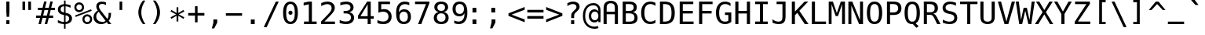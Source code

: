 SplineFontDB: 3.0
FontName: Pseudocode
FullName: Pseudocode
FamilyName: Pseudocode
Weight: Medium
Copyright: Created by Caleb Eggensperger with FontForge 2.0 (http://fontforge.sf.net)\n\nBased on DejaVu Sans Mono, available from http://dejavu-fonts.org\n\nLicensed under the same license as the DejaVu fonts: http://dejavu-fonts.org/wiki/License\n\nSee http://github.com/calebegg/pseudocode for more info.
UComments: "2011-5-22: Created." 
Version: beta
ItalicAngle: 0
UnderlinePosition: -85
UnderlineWidth: 90
Ascent: 1556
Descent: 492
LayerCount: 2
Layer: 0 0 "Back"  1
Layer: 1 0 "Fore"  0
NeedsXUIDChange: 1
XUID: [1021 655 1192479195 10794872]
FSType: 0
OS2Version: 0
OS2_WeightWidthSlopeOnly: 0
OS2_UseTypoMetrics: 1
CreationTime: 1306131343
ModificationTime: 1311731923
OS2TypoAscent: 0
OS2TypoAOffset: 1
OS2TypoDescent: 0
OS2TypoDOffset: 1
OS2TypoLinegap: 184
OS2WinAscent: 0
OS2WinAOffset: 1
OS2WinDescent: 0
OS2WinDOffset: 1
HheadAscent: 0
HheadAOffset: 1
HheadDescent: 0
HheadDOffset: 1
Lookup: 4 0 1 "liga"  {"'liga'"  } ['liga' ('latn' <'ISM ' 'KSM ' 'LSM ' 'MOL ' 'NSM ' 'ROM ' 'SKS ' 'dflt' > ) ]
MarkAttachClasses: 1
DEI: 91125
Encoding: UnicodeBmp
UnicodeInterp: none
NameList: Adobe Glyph List
DisplaySize: -24
AntiAlias: 1
FitToEm: 1
WinInfo: 0 26 12
BeginPrivate: 0
EndPrivate
Grid
-2048 642 m 0
 4096 642 l 0
  Named: "omid" 
EndSplineSet
BeginChars: 65536 155

StartChar: uniE000
Encoding: 57344 57344 0
Width: 2466
LigCaretCntFixed: 1
Flags: W
HStem: 352 172<352 2114> 760 170<352 2114>
LayerCount: 2
Fore
SplineSet
352 524 m 1
 2114 524 l 1
 2114 352 l 1
 352 352 l 1
 352 524 l 1
352 930 m 1
 2114 930 l 1
 2114 760 l 1
 352 760 l 1
 352 930 l 1
EndSplineSet
Validated: 1
EndChar

StartChar: uniE001
Encoding: 57345 57345 1
Width: 2466
Flags: W
HStem: 352 172<352 905.5 1243.5 2114> 760 170<352 1218.5 1558.5 2114>
DStem2: 741.5 141 866.5 37 0.612058 0.790813<0 267.239 610.134 781.465 1124 1392.82>
LayerCount: 2
Fore
SplineSet
352 930 m 1
 1351.5 930 l 1
 1597.5 1245 l 1
 1722.5 1143 l 1
 1558.5 930 l 1
 2114 930 l 1
 2114 760 l 1
 1427.5 760 l 1
 1243.5 524 l 1
 2114 524 l 1
 2114 352 l 1
 1114.5 352 l 1
 866.5 37 l 1
 741.5 141 l 1
 905.5 352 l 1
 352 352 l 1
 352 524 l 1
 1034.5 524 l 1
 1218.5 760 l 1
 352 760 l 1
 352 930 l 1
EndSplineSet
Validated: 1
LCarets2: 1 1227 
EndChar

StartChar: uniE002
Encoding: 57346 57346 2
Width: 2466
Flags: W
HStem: 0 170<500 1966> 256 182<1902.7 1966>
LayerCount: 2
Fore
SplineSet
1966 438 m 1
 1966 256 l 1
 500 588 l 1
 500 756 l 1
 1966 1087 l 1
 1966 903 l 1
 756 672 l 1
 1966 438 l 1
1966 170 m 1
 1966 0 l 1
 500 0 l 1
 500 170 l 1
 1966 170 l 1
EndSplineSet
Validated: 1
LCarets2: 1 0 
EndChar

StartChar: uniE003
Encoding: 57347 57347 3
Width: 2466
Flags: W
HStem: 0 170<500 1966> 256 182<500 563.303>
LayerCount: 2
Fore
SplineSet
500 438 m 1
 1712 672 l 1
 500 903 l 1
 500 1087 l 1
 1966 756 l 1
 1966 588 l 1
 500 256 l 1
 500 438 l 1
500 170 m 1
 1966 170 l 1
 1966 0 l 1
 500 0 l 1
 500 170 l 1
EndSplineSet
Validated: 1
EndChar

StartChar: uniE004
Encoding: 57348 57348 4
Width: 2466
Flags: W
HStem: 1123 20G<1260.93 1311.5 2160.93 2211.5>
DStem2: 461.5 641 254.5 559 0.929926 -0.367747<0 907.013> 1361.5 641 1154.5 559 0.929926 -0.367747<0 907.013>
LayerCount: 2
Fore
SplineSet
2211.5 961 m 5
 1361.5 641 l 5
 2211.5 324 l 5
 2211.5 141 l 5
 1154.5 559 l 5
 1154.5 725 l 5
 2211.5 1143 l 5
 2211.5 961 l 5
1311.5 961 m 1
 461.5 641 l 1
 1311.5 324 l 1
 1311.5 141 l 1
 254.5 559 l 1
 254.5 725 l 1
 1311.5 1143 l 1
 1311.5 961 l 1
EndSplineSet
Validated: 1
LCarets2: 1 0 
EndChar

StartChar: uniE005
Encoding: 57349 57349 5
Width: 2466
Flags: W
HStem: 1123 20G<254.5 305.074 1154.5 1205.07>
DStem2: 254.5 1143 254.5 961 0.929926 -0.367747<66.93 975.046> 254.5 324 254.5 141 0.929926 0.367747<0 907.013> 1154.5 1143 1154.5 961 0.929926 -0.367747<66.93 975.046> 1154.5 324 1154.5 141 0.929926 0.367747<0 907.013>
LayerCount: 2
Fore
SplineSet
254.5 961 m 1
 254.5 1143 l 1
 1311.5 725 l 1
 1311.5 559 l 1
 254.5 141 l 1
 254.5 324 l 1
 1104.5 641 l 1
 254.5 961 l 1
1154.5 961 m 1
 1154.5 1143 l 1
 2211.5 725 l 1
 2211.5 559 l 1
 1154.5 141 l 1
 1154.5 324 l 1
 2004.5 641 l 1
 1154.5 961 l 1
EndSplineSet
Validated: 1
EndChar

StartChar: equal
Encoding: 61 61 6
Width: 1233
Flags: W
HStem: 352 172<88 1145> 760 170<88 1145>
LayerCount: 2
Fore
SplineSet
88 524 m 1
 1145 524 l 1
 1145 352 l 1
 88 352 l 1
 88 524 l 1
88 930 m 1
 1145 930 l 1
 1145 760 l 1
 88 760 l 1
 88 930 l 1
EndSplineSet
Validated: 1
EndChar

StartChar: asterisk
Encoding: 42 42 7
Width: 1233
Flags: W
VStem: 559 115<174.2 551.2 731.2 1108.2>
DStem2: 524 641.2 559 551.2 0.865707 0.500551<-407.239 -14.7498 174.906 567.186> 559 731.2 524 641.2 0.865707 -0.500551<-392.28 0 189.655 582.145>
LayerCount: 2
Fore
SplineSet
1067 835.2 m 5
 709 641.2 l 5
 1067 446.2 l 5
 1010 348.2 l 5
 674 551.2 l 5
 674 174.2 l 5
 559 174.2 l 5
 559 551.2 l 5
 223 348.2 l 5
 166 446.2 l 5
 524 641.2 l 5
 166 835.2 l 5
 223 934.2 l 5
 559 731.2 l 5
 559 1108.2 l 5
 674 1108.2 l 5
 674 731.2 l 5
 1010 934.2 l 5
 1067 835.2 l 5
EndSplineSet
Validated: 1
EndChar

StartChar: exclam
Encoding: 33 33 8
Width: 1233
Flags: W
HStem: 0 254<515 718> 1473 20G<515 718>
VStem: 515 203<0 254 594.288 1493>
LayerCount: 2
Fore
SplineSet
515 1493 m 1
 718 1493 l 1
 718 838 l 1
 697 481 l 1
 536 481 l 1
 515 838 l 1
 515 1493 l 1
515 254 m 1
 718 254 l 1
 718 0 l 1
 515 0 l 1
 515 254 l 1
EndSplineSet
Validated: 1
EndChar

StartChar: uniE006
Encoding: 57350 57350 9
Width: 2466
Flags: W
HStem: 0 21G<500 701.018 1764.98 1966>
LayerCount: 2
Fore
SplineSet
1966 0 m 1
 1775 0 l 1
 1233 1082 l 1
 691 0 l 1
 500 0 l 1
 1114 1186 l 1
 1351 1186 l 1
 1966 0 l 1
EndSplineSet
Validated: 1
EndChar

StartChar: uniE007
Encoding: 57351 57351 10
Width: 2466
Flags: W
HStem: 0 21G<1103.65 1361.37>
DStem2: 691 1186 500 1186 0.459749 -0.888049<0 1210.05> 1233 104 1351 0 0.460339 0.887743<0 1210.04>
LayerCount: 2
Fore
SplineSet
1966 1186 m 1
 1351 0 l 1
 1114 0 l 1
 500 1186 l 1
 691 1186 l 1
 1233 104 l 1
 1775 1186 l 1
 1966 1186 l 1
EndSplineSet
Validated: 1
EndChar

StartChar: uniE009
Encoding: 57353 57353 11
Width: 2466
Flags: W
HStem: 296 114<1093.5 1132.5 1271.5 1533.5 1672.5 1729.5> 983 114<1093.5 1132.5 1271.5 1533.5 1672.5 1729.5>
VStem: 1729.5 114<410 983>
DStem2: 792.5 697 622.5 697 0.732128 -0.681167<0 415.865> 622.5 697 792.5 697 0.732975 0.680255<124.606 539.784> 1271.5 983 1132.5 983 0.573366 -0.819299<0 228.32 391.36 619.68> 1132.5 410 1271.5 410 0.573366 0.819299<79.6979 308.018 471.058 699.378>
LayerCount: 2
Fore
SplineSet
622.5 697 m 1
 1053.5 1097 l 1
 1843.5 1097 l 1
 1843.5 296 l 1
 1053.5 296 l 1
 622.5 697 l 1
792.5 697 m 1
 1093.5 410 l 1
 1132.5 410 l 1
 1332.5 696 l 1
 1132.5 983 l 1
 1093.5 983 l 1
 792.5 697 l 1
1533.5 983 m 1
 1271.5 983 l 1
 1402.5 796 l 1
 1533.5 983 l 1
1672.5 983 m 1
 1472.5 696 l 1
 1672.5 410 l 1
 1729.5 410 l 1
 1729.5 983 l 1
 1672.5 983 l 1
1271.5 410 m 1
 1533.5 410 l 1
 1402.5 597 l 1
 1271.5 410 l 1
EndSplineSet
Validated: 1
EndChar

StartChar: uniE00A
Encoding: 57354 57354 12
Width: 2466
Flags: W
HStem: 556 164<500 1581>
VStem: 1802 164<306 597 679 970>
DStem2: 1511 970 1421 880 0.707107 -0.707107<0 226.274> 1421 396 1511 306 0.707107 0.707107<0 226.274>
LayerCount: 2
Fore
SplineSet
1802 679 m 1
 1802 970 l 1
 1966 970 l 1
 1966 306 l 1
 1802 306 l 1
 1802 597 l 1
 1511 306 l 1
 1421 396 l 1
 1581 556 l 1
 500 556 l 1
 500 720 l 1
 1581 720 l 1
 1421 880 l 1
 1511 970 l 1
 1802 679 l 1
EndSplineSet
Validated: 1
LCarets2: 1 0 
EndChar

StartChar: uniE00B
Encoding: 57355 57355 13
Width: 2466
Flags: W
HStem: 0 21G<770.069 810> 250 164<720 1802>
VStem: 1802 164<414 861>
DStem2: 500 373 720 414 0.705889 0.708323<184.337 410.611> 720 250 500 291 0.705889 -0.708323<0 226.274>
LayerCount: 2
Fore
SplineSet
720 414 m 1
 1802 414 l 1
 1802 861 l 1
 1966 861 l 1
 1966 250 l 1
 720 250 l 1
 880 90 l 1
 790 0 l 1
 500 291 l 1
 500 373 l 1
 790 664 l 1
 880 574 l 1
 720 414 l 1
EndSplineSet
Validated: 1
LCarets2: 1 0 
EndChar

StartChar: uniE00C
Encoding: 57356 57356 14
Width: 2466
Flags: W
HStem: -466 172<1523 2119> 1473 20G<179 379.34>
VStem: 1355 168<-294 181> 2119 168<-294 181>
DStem2: 370 1493 179 1493 0.423593 -0.905853<0 1777.01>
LayerCount: 2
Fore
SplineSet
370 1493 m 1
 1156 -190 l 1
 966 -190 l 1
 179 1493 l 1
 370 1493 l 1
1355 -466 m 1
 1355 181 l 1
 1523 181 l 1
 1523 -294 l 1
 2119 -294 l 1
 2119 181 l 1
 2287 181 l 1
 2287 -466 l 1
 1355 -466 l 1
EndSplineSet
Validated: 1
LCarets2: 1 0 
EndChar

StartChar: uniE00D
Encoding: 57357 57357 15
Width: 2466
Flags: W
HStem: 938 555<1384 1558 1767 1941>
VStem: 1384 174<938 1493> 1767 174<938 1493>
DStem2: 716 1493 525 1493 0.423593 -0.905853<0 1777.01>
LayerCount: 2
Fore
SplineSet
1941 1493 m 1
 1941 938 l 1
 1767 938 l 1
 1767 1493 l 1
 1941 1493 l 1
1558 1493 m 1
 1558 938 l 1
 1384 938 l 1
 1384 1493 l 1
 1558 1493 l 1
716 1493 m 1
 1502 -190 l 1
 1312 -190 l 1
 525 1493 l 1
 716 1493 l 1
EndSplineSet
Validated: 1
LCarets2: 1 0 
EndChar

StartChar: uniE00E
Encoding: 57358 57358 16
Width: 2466
Flags: W
HStem: 1473 20G<671.5 871.84 1620.5 1794.5>
VStem: 1620.5 174<938 1493>
DStem2: 862.5 1493 671.5 1493 0.423593 -0.905853<0 1777.01>
LayerCount: 2
Fore
SplineSet
1794.5 1493 m 5
 1794.5 938 l 5
 1620.5 938 l 5
 1620.5 1493 l 5
 1794.5 1493 l 5
862.5 1493 m 1
 1648.5 -190 l 1
 1458.5 -190 l 1
 671.5 1493 l 1
 862.5 1493 l 1
EndSplineSet
Validated: 1
LCarets2: 1 0 
EndChar

StartChar: uniE00F
Encoding: 57359 57359 17
Width: 2466
Flags: W
HStem: 1473 20G<394.5 594.84 1094.5 1294.84>
DStem2: 585.5 1493 394.5 1493 0.423593 -0.905853<0 1777.01> 1285.5 1493 1094.5 1493 0.423593 -0.905853<0 1777.01>
LayerCount: 2
Fore
SplineSet
1881.5 -190 m 1
 1094.5 1493 l 1
 1285.5 1493 l 1
 2071.5 -190 l 1
 1881.5 -190 l 1
1181.5 -190 m 1
 394.5 1493 l 1
 585.5 1493 l 1
 1371.5 -190 l 1
 1181.5 -190 l 1
EndSplineSet
Validated: 1
EndChar

StartChar: less
Encoding: 60 60 18
Width: 1233
Flags: W
HStem: 1123 20G<1094.43 1145>
DStem2: 295 641 88 559 0.929926 -0.367747<0 907.013>
LayerCount: 2
Fore
SplineSet
1145 961 m 1
 295 641 l 1
 1145 324 l 1
 1145 141 l 1
 88 559 l 1
 88 725 l 1
 1145 1143 l 1
 1145 961 l 1
EndSplineSet
Validated: 1
EndChar

StartChar: greater
Encoding: 62 62 19
Width: 1233
Flags: W
HStem: 1123 20G<88 138.574>
DStem2: 88 1143 88 961 0.929926 -0.367747<66.93 975.046> 88 324 88 141 0.929926 0.367747<0 907.013>
LayerCount: 2
Fore
SplineSet
88 961 m 1
 88 1143 l 1
 1145 725 l 1
 1145 559 l 1
 88 141 l 1
 88 324 l 1
 938 641 l 1
 88 961 l 1
EndSplineSet
Validated: 1
EndChar

StartChar: uniE008
Encoding: 57352 57352 20
Width: 2466
Flags: W
HStem: 561 164<300 1895>
DStem2: 1650 1200 1535 1085 0.707107 -0.707107<0 509.117> 1535 203 1650 88 0.708478 0.705732<0.315796 507.704>
LayerCount: 2
Fore
SplineSet
2166 602 m 1
 1650 88 l 1
 1535 203 l 1
 1895 561 l 1
 300 561 l 1
 300 725 l 1
 1895 725 l 1
 1535 1085 l 1
 1650 1200 l 1
 2166 684 l 1
 2166 602 l 1
EndSplineSet
Validated: 1
LCarets2: 1 0 
EndChar

StartChar: space
Encoding: 32 32 21
Width: 1233
Flags: W
LayerCount: 2
EndChar

StartChar: bar
Encoding: 124 124 22
Width: 1233
Flags: W
HStem: 0 21G<530 702>
VStem: 530 172<0 695 870 1565>
LayerCount: 2
Fore
SplineSet
702 1565 m 1
 702 870 l 1
 530 870 l 1
 530 1565 l 1
 702 1565 l 1
702 695 m 1
 702 0 l 1
 530 0 l 1
 530 695 l 1
 702 695 l 1
EndSplineSet
Validated: 1
EndChar

StartChar: ampersand
Encoding: 38 38 23
Width: 1233
Flags: W
HStem: -29 154<406.992 760.836> 0 21G<993.688 1221> 1290 183<790.359 874> 1366 154<470.227 819.906>
VStem: 57 176<299.882 645.903> 236 176<1043.74 1308.82> 1040 160<416.013 760>
DStem2: 547 907 416 803 0.596454 -0.802647<5.33978 696.805 868.954 1002.97>
LayerCount: 2
Fore
SplineSet
547 907 m 2x1e
 963 348 l 1
 989 380.667 1008.33 422 1021 472 c 0
 1033.67 522 1040 581.667 1040 651 c 0
 1040 672.333 1039 706.333 1037 753 c 1
 1036 760 l 1
 1200 760 l 1
 1200 721 l 2
 1200 613.667 1187.67 519.5 1163 438.5 c 0
 1138.33 357.5 1101 287.667 1051 229 c 1
 1221 0 l 1
 1008 0 l 1x5e
 930 109 l 1
 874.667 62.3333 816 27.6667 754 5 c 0
 692 -17.6667 625.667 -29 555 -29 c 0
 411 -29 292 15.8333 198 105.5 c 0
 104 195.167 57 308 57 444 c 0
 57 535.333 80 620 126 698 c 0
 172 776 241.333 848.333 334 915 c 1
 300.667 963 276 1010 260 1056 c 0
 244 1102 236 1148.67 236 1196 c 0
 236 1296 269.167 1375 335.5 1433 c 0
 401.833 1491 492.667 1520 608 1520 c 0x9e
 651.333 1520 694.833 1516 738.5 1508 c 0
 782.167 1500 827.334 1488.33 874 1473 c 1
 874 1290 l 1x2e
 834.667 1316 794.167 1335.17 752.5 1347.5 c 0
 710.833 1359.83 667 1366 621 1366 c 0
 556.333 1366 505.333 1350.83 468 1320.5 c 0
 430.667 1290.17 412 1249.33 412 1198 c 0
 412 1158.67 421.667 1117.5 441 1074.5 c 0
 460.334 1031.5 495.667 975.667 547 907 c 2x1e
416 803 m 1
 354.667 754.333 308.833 702.833 278.5 648.5 c 0
 248.167 594.166 233 536.333 233 475 c 0
 233 374.333 266.333 290.833 333 224.5 c 0
 399.667 158.167 484.667 125 588 125 c 0x8e
 616 125 645.333 129 676 137 c 0
 706.667 145 736.667 156.667 766 172 c 0
 784 182 798.833 190.833 810.5 198.5 c 0
 822.173 206.167 833.34 214.334 844 223 c 1
 416 803 l 1
EndSplineSet
Validated: 1
EndChar

StartChar: quotedbl
Encoding: 34 34 24
Width: 1233
Flags: W
HStem: 938 555<338 512 721 895>
VStem: 338 174<938 1493> 721 174<938 1493>
LayerCount: 2
Fore
SplineSet
895 1493 m 1
 895 938 l 1
 721 938 l 1
 721 1493 l 1
 895 1493 l 1
512 1493 m 1
 512 938 l 1
 338 938 l 1
 338 1493 l 1
 512 1493 l 1
EndSplineSet
Validated: 1
EndChar

StartChar: numbersign
Encoding: 35 35 25
Width: 1233
Flags: W
HStem: 0 21G<156 320.072 561 726.024> 414 153<2 260 459 666 864 1114> 901 154<117 383 580 788 985 1229>
DStem2: 156 0 315 0 0.243467 0.969909<38.7113 426.863 623.709 929.155 1126.48 1515.36> 561 0 721 0 0.243467 0.969909<38.9547 427.106 623.709 929.155 1126.48 1515.61>
LayerCount: 2
Fore
SplineSet
684 1470 m 1
 580 1055 l 1
 825 1055 l 1
 930 1470 l 1
 1090 1470 l 1
 985 1055 l 1
 1229 1055 l 1
 1229 901 l 1
 948 901 l 1
 864 567 l 1
 1114 567 l 1
 1114 414 l 1
 825 414 l 1
 721 0 l 1
 561 0 l 1
 666 414 l 1
 420 414 l 1
 315 0 l 1
 156 0 l 1
 260 414 l 1
 2 414 l 1
 2 567 l 1
 299 567 l 1
 383 901 l 1
 117 901 l 1
 117 1055 l 1
 420 1055 l 1
 524 1470 l 1
 684 1470 l 1
788 901 m 1
 543 901 l 1
 459 567 l 1
 705 567 l 1
 788 901 l 1
EndSplineSet
Validated: 1
EndChar

StartChar: dollar
Encoding: 36 36 26
Width: 1233
Flags: W
HStem: 0 142<363.414 591 693 833.949> 1087 173<918.649 1018> 1183 138<450.923 592>
VStem: 190 181<846.815 1108.22> 592 100<-301 0 146 580 770 1181 1317.68 1556> 926 188<225.949 496.289>
LayerCount: 2
Fore
SplineSet
692 580 m 1x9c
 692 146 l 1
 765.333 148 822.667 168.333 864 207 c 0
 905.333 245.667 926 298.333 926 365 c 0
 926 427 907.333 475.167 870 509.5 c 0
 832.666 543.833 773.333 567.333 692 580 c 1x9c
592 770 m 1
 592 1183 l 1xbc
 522.666 1180.33 468.5 1160.33 429.5 1123 c 0
 390.5 1085.67 371 1035.67 371 973 c 0
 371 915.666 389.167 870.333 425.5 837 c 0
 461.834 803.664 517.334 781.33 592 770 c 1
692 -301 m 1
 592 -301 l 1
 591 0 l 1
 523 3.33333 455.5 12.6667 388.5 28 c 0
 321.5 43.3333 255.333 64.6667 190 92 c 1
 190 272 l 1
 256.667 230.667 323.833 199 391.5 177 c 0
 459.167 155 526 143.333 592 142 c 1
 592 600 l 1
 458.667 620.667 358.333 661.333 291 722 c 0
 223.667 782.667 190 863 190 963 c 0
 190 1067.67 225.167 1151.17 295.5 1213.5 c 0
 365.834 1275.84 464.667 1311.67 592 1321 c 1
 592 1556 l 1
 692 1556 l 1
 693 1321 l 1xbc
 745.667 1317.67 799 1311 853 1301 c 0
 907 1291 962 1277.33 1018 1260 c 1
 1018 1087 l 1xdc
 961.333 1115.67 906.167 1137.83 852.5 1153.5 c 0
 798.833 1169.17 745.333 1178.33 692 1181 c 1
 692 750 l 1
 829.333 729.333 934 686.667 1006 622 c 0
 1078 557.333 1114 473.667 1114 371 c 256
 1114 268.333 1075.17 182.667 997.5 114 c 0
 919.833 45.3333 818.333 8 693 2 c 1
 692 -301 l 1
EndSplineSet
Validated: 1
EndChar

StartChar: percent
Encoding: 37 37 27
Width: 1233
Flags: W
HStem: 0 135<757.333 999.595> 504 135<757.95 998.692> 793 135<230.086 472.433> 1296 136<230.655 472.671>
VStem: 33 135<990.086 1232.83> 537 135<991.832 1232.05> 561 135<197.062 441.185> 1063 137<199.139 439.831>
DStem2: 86 561 121 465 0.928843 0.370474<0 1122.71>
LayerCount: 2
Fore
SplineSet
696 319 m 0xfb
 696 267 713.5 223.333 748.5 188 c 0
 783.5 152.667 827 135 879 135 c 0
 930.333 135 973.833 152.833 1009.5 188.5 c 0
 1045.17 224.167 1063 267.667 1063 319 c 256
 1063 370.333 1045 414 1009 450 c 0
 973 486 929.667 504 879 504 c 0
 827 504 783.5 486.333 748.5 451 c 0
 713.5 415.667 696 371.667 696 319 c 0xfb
561 319 m 0
 561 409 591.667 484.833 653 546.5 c 0
 714.333 608.167 789.667 639 879 639 c 0
 921.667 639 962.167 631 1000.5 615 c 0
 1038.83 599 1073.33 575.667 1104 545 c 0
 1134.67 513.666 1158.33 478.666 1175 440 c 0
 1191.67 401.333 1200 361 1200 319 c 0
 1200 230.333 1169 155 1107 93 c 0
 1045 31 969 0 879 0 c 0
 788.333 0 712.667 30.5 652 91.5 c 0
 591.333 152.5 561 228.333 561 319 c 0
121 465 m 1
 86 561 l 1
 1128 979 l 1
 1169 883 l 1
 121 465 l 1
168 1112 m 0
 168 1059.33 185.5 1015.5 220.5 980.5 c 0
 255.5 945.5 299.333 928 352 928 c 0
 403.333 928 447 945.833 483 981.5 c 0
 519 1017.17 537 1060.67 537 1112 c 256xfd
 537 1163.33 519 1206.83 483 1242.5 c 0
 447 1278.17 403.333 1296 352 1296 c 256
 300.667 1296 257.167 1278.33 221.5 1243 c 0
 185.833 1207.67 168 1164 168 1112 c 0
33 1112 m 256
 33 1202 63.6667 1277.83 125 1339.5 c 0
 186.333 1401.17 262 1432 352 1432 c 0
 394.667 1432 435.5 1424 474.5 1408 c 0
 513.5 1392 548 1369 578 1339 c 256
 608 1309 631.167 1274.5 647.5 1235.5 c 0
 663.833 1196.5 672 1155.33 672 1112 c 0
 672 1022.67 641 947.167 579 885.5 c 0
 517 823.833 441.333 793 352 793 c 0
 262 793 186.333 823.667 125 885 c 0
 63.6667 946.333 33 1022 33 1112 c 256
EndSplineSet
Validated: 1
EndChar

StartChar: quotesingle
Encoding: 39 39 28
Width: 1233
Flags: W
HStem: 938 555<528 702>
VStem: 528 174<938 1493>
LayerCount: 2
Fore
SplineSet
702 1493 m 1
 702 938 l 1
 528 938 l 1
 528 1493 l 1
 702 1493 l 1
EndSplineSet
Validated: 1
EndChar

StartChar: parenleft
Encoding: 40 40 29
Width: 1233
Flags: W
HStem: 0.799805 21G<770.667 981>
VStem: 522 195<482.17 1068.51>
LayerCount: 2
Fore
SplineSet
981 1551.2 m 5
 892.333 1422 826.167 1293.22 782.5 1164.88 c 4
 738.833 1036.53 717 907.183 717 776.85 c 4
 717 647.083 738.833 517.883 782.5 389.25 c 4
 826.167 260.617 892.334 131.133 981 0.799805 c 5
 821 0.799805 l 5
 720.333 135.667 645.333 266.992 596 394.775 c 4
 546.667 522.558 522 649.917 522 776.85 c 4
 522 903.217 546.667 1030.43 596 1158.5 c 4
 645.333 1286.57 720.333 1417.47 821 1551.2 c 5
 981 1551.2 l 5
EndSplineSet
Validated: 1
EndChar

StartChar: parenright
Encoding: 41 41 30
Width: 1233
Flags: W
HStem: 0.799805 21G<252 462.333>
VStem: 516 195<482.448 1070.85>
LayerCount: 2
Fore
SplineSet
252 1551.2 m 5
 412 1551.2 l 5
 512.667 1417.47 587.667 1286.57 637 1158.5 c 4
 686.333 1030.43 711 903.217 711 776.85 c 4
 711 649.35 686.333 521.566 637 393.5 c 4
 587.667 265.433 512.667 134.533 412 0.799805 c 5
 252 0.799805 l 5
 340.667 132.267 406.833 262.317 450.5 390.95 c 4
 494.167 519.583 516 648.217 516 776.85 c 4
 516 906.05 494.167 1034.97 450.5 1163.6 c 4
 406.833 1292.23 340.666 1421.43 252 1551.2 c 5
EndSplineSet
Validated: 1
EndChar

StartChar: plus
Encoding: 43 43 31
Width: 1233
Flags: W
HStem: 557 170<88 532 700 1145>
VStem: 532 168<113 557 727 1171>
LayerCount: 2
Fore
SplineSet
700 1171 m 1
 700 727 l 1
 1145 727 l 1
 1145 557 l 1
 700 557 l 1
 700 113 l 1
 532 113 l 1
 532 557 l 1
 88 557 l 1
 88 727 l 1
 532 727 l 1
 532 1171 l 1
 700 1171 l 1
EndSplineSet
Validated: 1
EndChar

StartChar: comma
Encoding: 44 44 32
Width: 1233
Flags: W
HStem: -287 590<502 557>
VStem: 502 252<96 303>
LayerCount: 2
Fore
SplineSet
502 303 m 1
 754 303 l 1
 754 96 l 1
 557 -287 l 1
 403 -287 l 1
 502 96 l 1
 502 303 l 1
EndSplineSet
Validated: 1
EndChar

StartChar: hyphen
Encoding: 45 45 33
Width: 1233
Flags: W
HStem: 555 164<88 1145>
LayerCount: 2
Fore
SplineSet
88 719 m 1
 1145 719 l 5
 1145 555 l 1
 88 555 l 1
 88 719 l 1
EndSplineSet
Validated: 1
EndChar

StartChar: period
Encoding: 46 46 34
Width: 1233
Flags: W
HStem: 0 305<489 741>
VStem: 489 252<0 305>
LayerCount: 2
Fore
SplineSet
489 305 m 1
 741 305 l 1
 741 0 l 1
 489 0 l 1
 489 305 l 1
EndSplineSet
Validated: 1
EndChar

StartChar: slash
Encoding: 47 47 35
Width: 1233
Flags: W
HStem: 1473 20G<879.648 1079>
DStem2: 102 -190 293 -190 0.423593 0.905853<80.9062 1857.92>
LayerCount: 2
Fore
SplineSet
889 1493 m 1
 1079 1493 l 1
 293 -190 l 1
 102 -190 l 1
 889 1493 l 1
EndSplineSet
Validated: 1
EndChar

StartChar: zero
Encoding: 48 48 36
Width: 1233
Flags: W
HStem: -29 160<485.386 747.026> 616 269<522.707 708.746> 1360 160<485.386 747.026>
VStem: 133 203<354.108 1136.79> 483 267<656.222 843.746> 897 203<354.108 1136.79>
CounterMasks: 1 1c
LayerCount: 2
Fore
SplineSet
483 750 m 0
 483 786.668 495.833 818.335 521.5 845 c 0
 547.167 871.667 578 885 614 885 c 0
 651.333 885 683.333 871.667 710 845 c 0
 736.667 818.333 750 786.667 750 750 c 0
 750 712.667 736.833 681 710.5 655 c 0
 684.167 629 652 616 614 616 c 0
 576.667 616 545.5 628.667 520.5 654 c 0
 495.5 679.333 483 711.333 483 750 c 0
616 1360 m 0
 522 1360 451.833 1309.33 405.5 1208 c 0
 359.167 1106.67 336 952.333 336 745 c 0
 336 538.333 359.167 384.333 405.5 283 c 0
 451.833 181.667 522 131 616 131 c 0
 710.667 131 781.167 181.667 827.5 283 c 0
 873.833 384.333 897 538.333 897 745 c 0
 897 952.333 873.833 1106.67 827.5 1208 c 0
 781.167 1309.33 710.667 1360 616 1360 c 0
616 1520 m 256
 775.333 1520 895.833 1454.67 977.5 1324 c 0
 1059.17 1193.33 1100 1000.33 1100 745 c 0
 1100 490.333 1059.17 297.667 977.5 167 c 0
 895.833 36.3333 775.333 -29 616 -29 c 256
 456.667 -29 336.333 36.3334 255 167 c 0
 173.667 297.667 133 490.333 133 745 c 0
 133 1000.33 173.667 1193.33 255 1324 c 0
 336.333 1454.67 456.667 1520 616 1520 c 256
EndSplineSet
Validated: 1
EndChar

StartChar: one
Encoding: 49 49 37
Width: 1233
Flags: W
HStem: 0 170<270 584 784 1094> 1473 20G<491.189 784>
VStem: 584 200<170 1311>
DStem2: 246 1419 246 1235 0.975641 0.219375<0 306.074>
LayerCount: 2
Fore
SplineSet
270 170 m 1
 584 170 l 1
 584 1311 l 1
 246 1235 l 1
 246 1419 l 1
 582 1493 l 1
 784 1493 l 1
 784 170 l 1
 1094 170 l 1
 1094 0 l 1
 270 0 l 1
 270 170 l 1
EndSplineSet
Validated: 1
EndChar

StartChar: two
Encoding: 50 50 38
Width: 1233
Flags: W
HStem: 0 170<373 1059> 1350 170<344.575 733.15>
VStem: 842 207<908.95 1244.96>
DStem2: 152 170 373 170 0.679799 0.733398<150.236 1025.05>
LayerCount: 2
Fore
SplineSet
373 170 m 1
 1059 170 l 1
 1059 0 l 1
 152 0 l 1
 152 170 l 1
 276.667 301.333 385.667 417.333 479 518 c 0
 572.333 618.667 636.667 689.667 672 731 c 1
 738.667 812.333 783.667 878.167 807 928.5 c 0
 830.333 978.833 842 1030.33 842 1083 c 0
 842 1166.34 817.5 1231.67 768.5 1279 c 0
 719.5 1326.33 652.333 1350 567 1350 c 0
 506.333 1350 442.666 1339 376 1317 c 0
 309.333 1295 238.667 1261.67 164 1217 c 1
 164 1421 l 1
 232.667 1453.67 300.167 1478.33 366.5 1495 c 0
 432.833 1511.67 498.333 1520 563 1520 c 0
 709 1520 826.5 1481.17 915.5 1403.5 c 0
 1004.5 1325.83 1049 1224 1049 1098 c 0
 1049 1034 1034.17 970 1004.5 906 c 0
 974.833 842 926.667 771.333 860 694 c 0
 822.667 650.667 768.5 590.667 697.5 514 c 0
 626.5 437.333 518.333 322.667 373 170 c 1
EndSplineSet
Validated: 1
EndChar

StartChar: three
Encoding: 51 51 39
Width: 1233
Flags: W
HStem: -29 170<276.522 744.408> 715 166<395 741.562> 1350 170<284.983 745.969>
VStem: 844 200<975.86 1259.51> 879 200<268.147 589.118>
LayerCount: 2
Fore
SplineSet
776 799 m 1xf0
 874 773 949 726.833 1001 660.5 c 0
 1053 594.167 1079 511.333 1079 412 c 0
 1079 274.667 1032.83 166.833 940.5 88.5 c 0
 848.166 10.1667 720.333 -29 557 -29 c 0
 488.333 -29 418.333 -22.6667 347 -10 c 0
 275.667 2.66667 205.667 21 137 45 c 1
 137 246 l 1
 205 210.666 272 184.333 338 167 c 0
 404 149.667 469.667 141 535 141 c 0
 645.667 141 730.667 166 790 216 c 0
 849.333 266 879 338 879 432 c 0xe8
 879 518.667 849.333 587.5 790 638.5 c 0
 730.666 689.5 650.333 715 549 715 c 2
 395 715 l 1
 395 881 l 1
 549 881 l 2
 641.667 881 714 901.333 766 942 c 0
 818 982.667 844 1039.33 844 1112 c 0
 844 1188.67 819.833 1247.5 771.5 1288.5 c 0
 723.166 1329.5 654.333 1350 565 1350 c 0
 505.667 1350 444.333 1343.33 381 1330 c 0
 317.667 1316.67 251.333 1296.67 182 1270 c 1
 182 1456 l 1
 262.667 1477.33 334.5 1493.33 397.5 1504 c 0
 460.5 1514.67 516.334 1520 565 1520 c 0
 710.333 1520 826.5 1483.5 913.5 1410.5 c 0
 1000.5 1337.5 1044 1240.67 1044 1120 c 0
 1044 1038 1021.17 969.667 975.5 915 c 0
 929.833 860.333 863.333 821.667 776 799 c 1xf0
EndSplineSet
Validated: 1
EndChar

StartChar: four
Encoding: 52 52 40
Width: 1233
Flags: W
HStem: 0 21G<735 936> 356 164<264 735 936 1135> 1473 20G<689.315 936>
VStem: 735 201<0 356 520 1309>
LayerCount: 2
Fore
SplineSet
735 1309 m 1
 264 520 l 1
 735 520 l 1
 735 1309 l 1
702 1493 m 1
 936 1493 l 1
 936 520 l 1
 1135 520 l 1
 1135 356 l 1
 936 356 l 1
 936 0 l 1
 735 0 l 1
 735 356 l 1
 102 356 l 1
 102 547 l 1
 702 1493 l 1
EndSplineSet
Validated: 1
EndChar

StartChar: five
Encoding: 53 53 41
Width: 1233
Flags: W
HStem: -29 170<263.502 714.524> 817 170<392.547 708.71> 1323 170<391 963>
VStem: 207 184<956 1323> 866 203<289.706 665.313>
LayerCount: 2
Fore
SplineSet
207 1493 m 1
 963 1493 l 1
 963 1323 l 1
 391 1323 l 1
 391 956 l 1
 419.667 966.667 448.5 974.5 477.5 979.5 c 0
 506.5 984.5 535.667 987 565 987 c 0
 719.667 987 842.334 941.333 933 850 c 0
 1023.67 758.667 1069 635 1069 479 c 0
 1069 321.667 1021.5 197.667 926.5 107 c 0
 831.5 16.3333 701.667 -29 537 -29 c 0
 457.667 -29 385.167 -23.6667 319.5 -13 c 0
 253.833 -2.33333 195 13.6667 143 35 c 1
 143 240 l 1
 204.333 206.667 266 181.833 328 165.5 c 0
 390 149.167 453.333 141 518 141 c 0
 629.333 141 715.167 170.333 775.5 229 c 0
 835.833 287.667 866 371 866 479 c 0
 866 585.667 834.833 668.667 772.5 728 c 0
 710.166 787.333 623.333 817 512 817 c 0
 458 817 405.333 810.833 354 798.5 c 0
 302.667 786.167 253.667 767.667 207 743 c 1
 207 1493 l 1
EndSplineSet
Validated: 1
EndChar

StartChar: six
Encoding: 54 54 42
Width: 1233
Flags: W
HStem: -29 158<479.481 786.818> 829 158<479.397 785.393> 1350 170<526.242 928.88>
VStem: 133 186<780 1095.97> 901 199<256.038 702.596>
LayerCount: 2
Fore
SplineSet
991 1460 m 1
 991 1274 l 1
 949 1298.67 904.333 1317.5 857 1330.5 c 0
 809.665 1343.5 760.332 1350 709 1350 c 0
 581 1350 484 1301.83 418 1205.5 c 0
 352 1109.17 319 967.333 319 780 c 1
 351 846.667 395.333 897.834 452 933.5 c 0
 508.667 969.167 573.667 987 647 987 c 0
 791 987 902.5 942.833 981.5 854.5 c 0
 1060.5 766.167 1100 641 1100 479 c 0
 1100 317.667 1059.33 192.667 978 104 c 0
 896.666 15.3333 782.333 -29 635 -29 c 0
 461.667 -29 334.667 33.1667 254 157.5 c 0
 173.333 281.833 133 477.667 133 745 c 0
 133 997 181.5 1189.17 278.5 1321.5 c 0
 375.5 1453.83 516 1520 700 1520 c 0
 749.333 1520 798.667 1514.83 848 1504.5 c 0
 897.333 1494.17 945 1479.33 991 1460 c 1
631 829 m 0
 545 829 477.333 798 428 736 c 0
 378.667 674 354 588.333 354 479 c 256
 354 369.667 378.667 284 428 222 c 0
 477.333 160 545 129 631 129 c 0
 720.333 129 787.667 158.5 833 217.5 c 0
 878.333 276.5 901 363.667 901 479 c 0
 901 595 878.333 682.333 833 741 c 0
 787.666 799.667 720.333 829 631 829 c 0
EndSplineSet
Validated: 1
EndChar

StartChar: seven
Encoding: 55 55 43
Width: 1233
Flags: W
HStem: 0 21G<334 552.591> 1323 170<139 854>
DStem2: 334 0 545 0 0.354834 0.934929<74.8701 1421.43>
LayerCount: 2
Fore
SplineSet
139 1493 m 1
 1079 1493 l 1
 1079 1407 l 1
 545 0 l 1
 334 0 l 1
 854 1323 l 1
 139 1323 l 1
 139 1493 l 1
EndSplineSet
Validated: 1
EndChar

StartChar: eight
Encoding: 56 56 44
Width: 1233
Flags: W
HStem: -29 158<446.904 786.262> 709 159<453.708 780.584> 1364 156<455.334 777.798>
VStem: 131 203<244.858 596.031> 166 201<956.887 1275.17> 866 201<956.887 1275.48> 899 203<240.856 594.724>
LayerCount: 2
Fore
SplineSet
616 709 m 0xf2
 526 709 456.5 683.833 407.5 633.5 c 0
 358.5 583.167 334 512 334 420 c 256
 334 328 358.833 256.5 408.5 205.5 c 0
 458.167 154.5 527.333 129 616 129 c 0
 706.667 129 776.5 154.167 825.5 204.5 c 0
 874.5 254.833 899 326.667 899 420 c 0
 899 511.333 874.167 582.333 824.5 633 c 0
 774.833 683.667 705.333 709 616 709 c 0xf2
440 793 m 1
 354 815 286.833 856 238.5 916 c 0
 190.167 976 166 1048.33 166 1133 c 0
 166 1251.67 206.333 1345.83 287 1415.5 c 0
 367.667 1485.17 477.333 1520 616 1520 c 0
 755.333 1520 865.333 1485.17 946 1415.5 c 0
 1026.67 1345.83 1067 1251.66 1067 1133 c 0xec
 1067 1048.33 1042.83 975.999 994.5 916 c 0
 946.167 856 879 815 793 793 c 1
 893 771 969.5 726.667 1022.5 660 c 0
 1075.5 593.333 1102 507 1102 401 c 0
 1102 266.333 1059 161 973 85 c 0
 887 9 768 -29 616 -29 c 256
 464 -29 345.167 8.83334 259.5 84.5 c 0
 173.833 160.167 131 265 131 399 c 0
 131 505.667 157.5 592.5 210.5 659.5 c 0
 263.5 726.5 340 771 440 793 c 1
367 1114 m 0
 367 1034 388.333 973 431 931 c 0
 473.667 889 535.333 868 616 868 c 0
 697.333 868 759.333 889 802 931 c 0
 844.667 973 866 1034 866 1114 c 0
 866 1195.33 844.833 1257.33 802.5 1300 c 0
 760.167 1342.67 698 1364 616 1364 c 0
 535.333 1364 473.667 1342.5 431 1299.5 c 0
 388.333 1256.5 367 1194.67 367 1114 c 0
EndSplineSet
Validated: 1
EndChar

StartChar: nine
Encoding: 57 57 45
Width: 1233
Flags: W
HStem: -29 170<298.12 700.468> 504 158<441.274 747.485> 1362 158<439.912 747.401>
VStem: 127 199<786.051 1235.51> 907 187<395.025 711>
LayerCount: 2
Fore
SplineSet
596 662 m 0
 682 662 749.5 693 798.5 755 c 0
 847.5 817 872 902.667 872 1012 c 256
 872 1121.33 847.5 1207 798.5 1269 c 0
 749.5 1331 682 1362 596 1362 c 0
 506.667 1362 439.333 1332.5 394 1273.5 c 0
 348.667 1214.5 326 1127.33 326 1012 c 0
 326 896 348.5 808.667 393.5 750 c 0
 438.5 691.333 506 662 596 662 c 0
236 31 m 1
 236 217 l 1
 278 192.333 322.667 173.5 370 160.5 c 0
 417.333 147.5 466.667 141 518 141 c 0
 646 141 742.833 189.167 808.5 285.5 c 0
 874.167 381.833 907 523.667 907 711 c 1
 875.667 644.333 831.667 593.167 775 557.5 c 0
 718.333 521.833 653.333 504 580 504 c 0
 436 504 324.5 548.333 245.5 637 c 0
 166.5 725.667 127 851.334 127 1014 c 0
 127 1174.67 167.5 1299.17 248.5 1387.5 c 0
 329.5 1475.83 444 1520 592 1520 c 0
 765.333 1520 892.333 1457.67 973 1333 c 0
 1053.67 1208.33 1094 1012.33 1094 745 c 0
 1094 493.667 1045.5 301.833 948.5 169.5 c 0
 851.5 37.1666 710.667 -29 526 -29 c 0
 477.333 -29 428.333 -23.8333 379 -13.5 c 0
 329.667 -3.16667 282 11.6667 236 31 c 1
EndSplineSet
Validated: 1
EndChar

StartChar: colon
Encoding: 58 58 46
Width: 1233
Flags: W
HStem: 0 305<200 452> 760 303<200 452>
VStem: 200 252<0 305 760 1063>
LayerCount: 2
Fore
SplineSet
200 1063 m 5
 452 1063 l 5
 452 760 l 5
 200 760 l 5
 200 1063 l 5
200 305 m 5
 452 305 l 5
 452 0 l 5
 200 0 l 5
 200 305 l 5
EndSplineSet
Validated: 1
EndChar

StartChar: semicolon
Encoding: 59 59 47
Width: 1233
Flags: W
HStem: 760 303<200 452>
VStem: 200 252<96 303 760 1063>
LayerCount: 2
Fore
SplineSet
213 303 m 5
 465 303 l 5
 465 96 l 5
 268 -287 l 5
 114 -287 l 5
 213 96 l 5
 213 303 l 5
200 1063 m 5
 452 1063 l 5
 452 760 l 5
 200 760 l 5
 200 1063 l 5
EndSplineSet
Validated: 1
EndChar

StartChar: question
Encoding: 63 63 48
Width: 1233
Flags: W
HStem: 0 254<487 690> 1356 164<406.231 757.294>
VStem: 487 203<0 254 401 721.486> 838 202<1031.82 1279.85>
DStem2: 639 872 791 782 0.711046 0.703146<-144.186 319.549>
LayerCount: 2
Fore
SplineSet
684 401 m 1
 494 401 l 1
 494 555 l 2
 494 620.333 504.167 675.833 524.5 721.5 c 0
 544.833 767.167 583 817.334 639 872 c 2
 729 961 l 1
 770.333 1000.33 798.833 1034.67 814.5 1064 c 0
 830.167 1093.33 838 1124.33 838 1157 c 0
 838 1216.33 816.167 1264.33 772.5 1301 c 0
 728.833 1337.67 670.667 1356 598 1356 c 0
 546 1356 490.333 1344.5 431 1321.5 c 0
 371.667 1298.5 309.333 1264.33 244 1219 c 1
 244 1407 l 1
 306.667 1445 369.833 1473.33 433.5 1492 c 0
 497.167 1510.67 563.667 1520 633 1520 c 0
 757 1520 855.833 1488 929.5 1424 c 0
 1003.17 1360 1040 1274.33 1040 1167 c 0
 1040 1116.33 1028.83 1069.17 1006.5 1025.5 c 0
 984.167 981.833 941.667 929.333 879 868 c 2
 791 782 l 1
 745 738 715.667 702 703 674 c 0
 690.333 646 684 611.667 684 571 c 2
 684 524 l 1
 684 401 l 1
487 254 m 1
 690 254 l 1
 690 0 l 1
 487 0 l 1
 487 254 l 1
EndSplineSet
Validated: 1
EndChar

StartChar: at
Encoding: 64 64 49
Width: 1233
Flags: W
HStem: -319 143<547.075 997.219> 115 145<666.547 939.444> 829 146<666.547 939.283> 1253 142<499.133 882.914>
VStem: 27 149<238.615 861.962> 412 155<367.315 722.2> 1034 144<135 246 357.695 731.32 844 1095>
LayerCount: 2
Fore
SplineSet
1038 545 m 0
 1038 631 1016.67 699.833 974 751.5 c 0
 931.333 803.167 874.333 829 803 829 c 256
 731.667 829 674.5 803.167 631.5 751.5 c 0
 588.5 699.833 567 631 567 545 c 0
 567 458.333 588.5 389.166 631.5 337.5 c 0
 674.5 285.833 731.667 260 803 260 c 256
 874.333 260 931.333 285.833 974 337.5 c 0
 1016.67 389.167 1038 458.333 1038 545 c 0
1178 135 m 1
 1034 135 l 1
 1034 246 l 1
 1009.33 204 975.167 171.667 931.5 149 c 0
 887.833 126.333 838.667 115 784 115 c 0
 676.667 115 587.833 155.333 517.5 236 c 0
 447.167 316.667 412 419.667 412 545 c 256
 412 670.333 447.167 773.333 517.5 854 c 0
 587.833 934.667 676.667 975 784 975 c 0
 837.333 975 886.333 963.333 931 940 c 0
 975.667 916.667 1010 884.667 1034 844 c 1
 1034 907 l 2
 1034 1011 1004.67 1094.67 946 1158 c 0
 887.333 1221.33 809.667 1253 713 1253 c 0
 549 1253 418.5 1189.17 321.5 1061.5 c 0
 224.5 933.833 176 761 176 543 c 0
 176 323.667 231 149 341 19 c 0
 451 -111 597.333 -176 780 -176 c 0
 816 -176 852 -172.667 888 -166 c 0
 924 -159.333 961 -149 999 -135 c 1
 1047 -270 l 1
 1005 -286.667 963.5 -299 922.5 -307 c 0
 881.5 -315 841.667 -319 803 -319 c 0
 565 -319 376.167 -241.333 236.5 -86 c 0
 96.8333 69.3333 27 279 27 543 c 0
 27 803 89.6667 1010 215 1164 c 0
 340.333 1318 508.333 1395 719 1395 c 0
 858.333 1395 969.667 1350.67 1053 1262 c 0
 1136.33 1173.33 1178 1054.33 1178 905 c 2
 1178 135 l 1
EndSplineSet
Validated: 1
EndChar

StartChar: A
Encoding: 65 65 50
Width: 1233
Flags: W
HStem: 0 21G<147 349 882 1085> 656 170<349 882> 1358 164<443.944 787.386>
VStem: 147 202<0 656 826 1265.06> 882 203<0 656 826 1265.61>
LayerCount: 2
Fore
SplineSet
1085 920 m 2
 1085 0 l 1
 882 0 l 1
 882 656 l 1
 349 656 l 1
 349 0 l 1
 147 0 l 1
 147 920 l 2
 147 1072.67 156.5 1181.17 175.5 1245.5 c 0
 194.5 1309.83 227.33 1363 274 1405 c 0
 318 1444.33 368.333 1473.67 425 1493 c 0
 481.667 1512.33 545.333 1522 616 1522 c 0
 686 1522 749.333 1512.33 806 1493 c 0
 862.667 1473.67 913.333 1444.33 958 1405 c 0
 1004 1363.67 1036.67 1310.17 1056 1244.5 c 0
 1075.33 1178.83 1085 1070.67 1085 920 c 2
349 826 m 1
 882 826 l 1
 882 1012 l 2
 882 1084.67 880 1136.5 876 1167.5 c 0
 872 1198.5 865 1222.33 855 1239 c 0
 833.666 1278.33 802.833 1308 762.5 1328 c 0
 722.167 1348 673.333 1358 616 1358 c 0
 558 1358 509 1348 469 1328 c 0
 429 1308 398 1278.33 376 1239 c 0
 366 1222.33 359 1198.67 355 1168 c 0
 351 1137.33 349 1086 349 1014 c 2
 349 826 l 1
EndSplineSet
Validated: 524289
EndChar

StartChar: B
Encoding: 66 66 51
Width: 1233
Flags: W
HStem: 0 166<369 832.281> 713 164<369 800.209> 1327 166<369 805.209>
VStem: 166 203<166 713 877 1327> 881 204<955.189 1257.32> 934 203<261.09 604.351>
LayerCount: 2
Fore
SplineSet
369 713 m 1xf4
 369 166 l 1
 608 166 l 2
 725.333 166 809 186.5 859 227.5 c 0
 909 268.5 934 336 934 430 c 0
 934 527.333 907.667 598.833 855 644.5 c 0
 802.333 690.167 720 713 608 713 c 2
 369 713 l 1xf4
369 1327 m 1
 369 877 l 1
 604 877 l 2
 701.333 877 771.833 895.667 815.5 933 c 0
 859.167 970.333 881 1030.67 881 1114 c 0xf8
 881 1189.33 859.5 1243.67 816.5 1277 c 0
 773.5 1310.33 702.667 1327 604 1327 c 2
 369 1327 l 1
166 1493 m 1
 608 1493 l 2
 760.667 1493 878.334 1460 961 1394 c 0
 1043.67 1328 1085 1234.67 1085 1114 c 0xf8
 1085 1022.67 1063.17 950.667 1019.5 898 c 0
 975.833 845.333 910.333 812.333 823 799 c 1
 921 784.333 997.833 742.5 1053.5 673.5 c 0
 1109.17 604.5 1137 516.667 1137 410 c 0xf4
 1137 274.667 1092.67 172.5 1004 103.5 c 0
 915.333 34.5 783.333 0 608 0 c 2
 166 0 l 1
 166 1493 l 1
EndSplineSet
Validated: 1
EndChar

StartChar: C
Encoding: 67 67 52
Width: 1233
Flags: W
HStem: -29 164<561.25 946.009> 1356 164<561.76 945.362>
VStem: 139 211<406.349 1087.93>
LayerCount: 2
Fore
SplineSet
1073 53 m 1
 1021.67 25.6667 969 5.16667 915 -8.5 c 0
 861 -22.1667 803.667 -29 743 -29 c 0
 551.667 -29 403.167 38.6667 297.5 174 c 0
 191.833 309.333 139 499.667 139 745 c 0
 139 989 192.167 1179.17 298.5 1315.5 c 0
 404.833 1451.83 553 1520 743 1520 c 0
 803.667 1520 861 1513.17 915 1499.5 c 0
 969 1485.83 1021.67 1465.33 1073 1438 c 1
 1073 1231 l 1
 1023.67 1271.67 970.667 1302.67 914 1324 c 0
 857.333 1345.33 800.333 1356 743 1356 c 0
 611.666 1356 513.333 1305.33 448 1204 c 0
 382.667 1102.67 350 949.667 350 745 c 0
 350 541 382.667 388.333 448 287 c 0
 513.333 185.667 611.667 135 743 135 c 0
 801.667 135 859.167 145.667 915.5 167 c 0
 971.833 188.333 1024.33 219.333 1073 260 c 1
 1073 53 l 1
EndSplineSet
Validated: 1
EndChar

StartChar: D
Encoding: 68 68 53
Width: 1233
Flags: W
HStem: 0 166<340 679.722> 1327 166<340 679.722>
VStem: 137 203<166 1327> 893 213<403.039 1089.12>
LayerCount: 2
Fore
SplineSet
436 166 m 2
 606 166 724.667 207.833 792 291.5 c 0
 859.333 375.167 893 526.333 893 745 c 0
 893 965.667 859.5 1117.83 792.5 1201.5 c 0
 725.5 1285.17 606.667 1327 436 1327 c 2
 340 1327 l 1
 340 166 l 1
 436 166 l 2
440 1493 m 2
 668 1493 836 1432.33 944 1311 c 0
 1052 1189.67 1106 1001 1106 745 c 0
 1106 490.333 1052 302.5 944 181.5 c 0
 836 60.5 668 0 440 0 c 2
 137 0 l 1
 137 1493 l 1
 440 1493 l 2
EndSplineSet
Validated: 1
EndChar

StartChar: E
Encoding: 69 69 54
Width: 1233
Flags: W
HStem: 0 170<399 1102> 711 170<399 1053> 1323 170<399 1083>
VStem: 197 202<170 711 881 1323>
LayerCount: 2
Fore
SplineSet
197 1493 m 1
 1083 1493 l 1
 1083 1323 l 1
 399 1323 l 1
 399 881 l 1
 1053 881 l 1
 1053 711 l 1
 399 711 l 1
 399 170 l 1
 1102 170 l 1
 1102 0 l 1
 197 0 l 1
 197 1493 l 1
EndSplineSet
Validated: 1
EndChar

StartChar: F
Encoding: 70 70 55
Width: 1233
Flags: W
HStem: 0 21G<233 436> 713 170<436 1049> 1323 170<436 1112>
VStem: 233 203<0 713 883 1323>
LayerCount: 2
Fore
SplineSet
233 1493 m 1
 1112 1493 l 1
 1112 1323 l 1
 436 1323 l 1
 436 883 l 1
 1049 883 l 1
 1049 713 l 1
 436 713 l 1
 436 0 l 1
 233 0 l 1
 233 1493 l 1
EndSplineSet
Validated: 1
EndChar

StartChar: G
Encoding: 71 71 56
Width: 1233
Flags: W
HStem: -29 164<518.866 882.964> 600 166<694 911> 1356 164<525.66 904.309>
VStem: 102 211<400.602 1083.2> 911 193<169.621 600>
LayerCount: 2
Fore
SplineSet
1104 123 m 1
 1050 73 989.167 35.1667 921.5 9.5 c 0
 853.833 -16.1667 780.667 -29 702 -29 c 0
 512.667 -29 365.333 38.8333 260 174.5 c 0
 154.667 310.167 102 500.333 102 745 c 0
 102 989 155.333 1179.17 262 1315.5 c 0
 368.667 1451.83 517 1520 707 1520 c 0
 769.667 1520 829.667 1511.17 887 1493.5 c 0
 944.333 1475.83 999.667 1449 1053 1413 c 1
 1053 1206 l 1
 999 1257.34 943.667 1295.17 887 1319.5 c 0
 830.333 1343.83 770.333 1356 707 1356 c 0
 575.666 1356 477.166 1305.17 411.5 1203.5 c 0
 345.833 1101.83 313 949 313 745 c 0
 313 537.667 344.833 384.167 408.5 284.5 c 0
 472.167 184.833 570 135 702 135 c 0
 746.667 135 785.833 140.167 819.5 150.5 c 0
 853.167 160.833 883.667 177 911 199 c 1
 911 600 l 1
 694 600 l 1
 694 766 l 1
 1104 766 l 1
 1104 123 l 1
EndSplineSet
Validated: 1
EndChar

StartChar: H
Encoding: 72 72 57
Width: 1233
Flags: W
HStem: 0 21G<137 340 893 1096> 711 170<340 893> 1473 20G<137 340 893 1096>
VStem: 137 203<0 711 881 1493> 893 203<0 711 881 1493>
LayerCount: 2
Fore
SplineSet
137 1493 m 1
 340 1493 l 1
 340 881 l 5
 893 881 l 5
 893 1493 l 1
 1096 1493 l 1
 1096 0 l 1
 893 0 l 1
 893 711 l 5
 340 711 l 5
 340 0 l 1
 137 0 l 1
 137 1493 l 1
EndSplineSet
Validated: 1
EndChar

StartChar: I
Encoding: 73 73 58
Width: 1233
Flags: W
HStem: 0 170<201 514 717 1030> 1323 170<201 514 717 1030>
VStem: 514 203<170 1323>
LayerCount: 2
Fore
SplineSet
201 1493 m 1
 1030 1493 l 1
 1030 1323 l 1
 717 1323 l 1
 717 170 l 1
 1030 170 l 1
 1030 0 l 1
 201 0 l 1
 201 170 l 1
 514 170 l 1
 514 1323 l 1
 201 1323 l 1
 201 1493 l 1
EndSplineSet
Validated: 1
EndChar

StartChar: J
Encoding: 74 74 59
Width: 1233
Flags: W
HStem: -29 164<288.518 664.808> 1323 170<373 754>
VStem: 754 202<227.909 1323>
LayerCount: 2
Fore
SplineSet
109 61 m 1
 109 297 l 1
 169.667 243 232.333 202.5 297 175.5 c 0
 361.667 148.5 428.667 135 498 135 c 0
 593.333 135 659.833 159.833 697.5 209.5 c 0
 735.167 259.167 754 351.667 754 487 c 2
 754 1323 l 1
 373 1323 l 1
 373 1493 l 1
 956 1493 l 1
 956 487 l 2
 956 299 920.833 166 850.5 88 c 0
 780.167 10 662.667 -29 498 -29 c 0
 434 -29 370.333 -21.6667 307 -7 c 0
 243.667 7.66667 177.667 30.3333 109 61 c 1
EndSplineSet
Validated: 1
EndChar

StartChar: K
Encoding: 75 75 60
Width: 1233
Flags: W
HStem: 0 21G<137 340 967.979 1225> 1473 20G<137 340 951.994 1208>
VStem: 137 203<0 584 829 1493>
DStem2: 340 829 494 748 0.690608 0.723229<0 47.7721 237.259 915.998>
LayerCount: 2
Fore
SplineSet
137 1493 m 1
 340 1493 l 1
 340 829 l 1
 971 1493 l 1
 1208 1493 l 1
 627 883 l 1
 1225 0 l 1
 981 0 l 1
 494 748 l 1
 340 584 l 1
 340 0 l 1
 137 0 l 1
 137 1493 l 1
EndSplineSet
Validated: 1
EndChar

StartChar: L
Encoding: 76 76 61
Width: 1233
Flags: W
HStem: 0 170<418 1139> 1473 20G<215 418>
VStem: 215 203<170 1493>
LayerCount: 2
Fore
SplineSet
215 1493 m 1
 418 1493 l 1
 418 170 l 1
 1139 170 l 1
 1139 0 l 1
 215 0 l 1
 215 1493 l 1
EndSplineSet
Validated: 1
EndChar

StartChar: M
Encoding: 77 77 62
Width: 1233
Flags: W
HStem: 0 21G<86 272 958 1145> 1473 20G<86 362.789 867.158 1145>
VStem: 86 186<0 1319> 958 187<0 1319>
DStem2: 356 1493 272 1319 0.321277 -0.946985<137.788 802.598> 614 733 692 532 0.320197 0.947351<0 665.295>
LayerCount: 2
Fore
SplineSet
86 1493 m 1
 356 1493 l 1
 614 733 l 1
 874 1493 l 1
 1145 1493 l 1
 1145 0 l 1
 958 0 l 1
 958 1319 l 1
 692 532 l 1
 539 532 l 1
 272 1319 l 1
 272 0 l 1
 86 0 l 1
 86 1493 l 1
EndSplineSet
Validated: 1
EndChar

StartChar: N
Encoding: 78 78 63
Width: 1233
Flags: W
HStem: 0 21G<139 334 829.798 1094> 1473 20G<139 403.202 899 1094>
VStem: 139 195<0 1229> 899 195<264 1493>
DStem2: 395 1493 334 1229 0.379424 -0.925223<221.114 1328.33>
LayerCount: 2
Fore
SplineSet
139 1493 m 1
 395 1493 l 1
 899 264 l 1
 899 1493 l 1
 1094 1493 l 1
 1094 0 l 1
 838 0 l 1
 334 1229 l 1
 334 0 l 1
 139 0 l 1
 139 1493 l 1
EndSplineSet
Validated: 1
EndChar

StartChar: O
Encoding: 79 79 64
Width: 1233
Flags: W
HStem: -29 164<470.749 761.68> 1356 164<470.988 761.68>
VStem: 117 211<348.498 1141.74> 905 211<351.696 1141.74>
LayerCount: 2
Fore
SplineSet
905 745 m 256
 905 964.333 882.5 1121 837.5 1215 c 0
 792.5 1309 718.667 1356 616 1356 c 0
 514 1356 440.5 1309 395.5 1215 c 0
 350.5 1121 328 964.333 328 745 c 0
 328 526.333 350.5 370 395.5 276 c 0
 440.5 182 514 135 616 135 c 0
 718.667 135 792.5 181.833 837.5 275.5 c 0
 882.5 369.167 905 525.667 905 745 c 256
1116 745 m 0
 1116 485 1074.83 291 992.5 163 c 0
 910.167 35 784.667 -29 616 -29 c 256
 447.333 -29 322 34.6667 240 162 c 0
 158 289.333 117 483.667 117 745 c 0
 117 1005.67 158.167 1200 240.5 1328 c 0
 322.833 1456 448 1520 616 1520 c 0
 784.667 1520 910.167 1456 992.5 1328 c 0
 1074.83 1200 1116 1005.67 1116 745 c 0
EndSplineSet
Validated: 1
EndChar

StartChar: P
Encoding: 80 80 65
Width: 1233
Flags: W
HStem: 0 21G<197 399> 600 166<399 810.401> 1327 166<399 809.849>
VStem: 197 202<0 600 766 1327> 930 211<880.22 1213.02>
LayerCount: 2
Fore
SplineSet
399 1327 m 1
 399 766 l 1
 633 766 l 2
 726.333 766 799.167 790.667 851.5 840 c 0
 903.833 889.333 930 958.333 930 1047 c 256
 930 1135.67 904 1204.5 852 1253.5 c 0
 800 1302.5 727 1327 633 1327 c 2
 399 1327 l 1
197 1493 m 1
 633 1493 l 2
 799.667 1493 926 1455.17 1012 1379.5 c 0
 1098 1303.83 1141 1193 1141 1047 c 0
 1141 899.666 1098.17 788.333 1012.5 713 c 0
 926.833 637.667 800.333 600 633 600 c 2
 399 600 l 1
 399 0 l 1
 197 0 l 1
 197 1493 l 1
EndSplineSet
Validated: 1
EndChar

StartChar: Q
Encoding: 81 81 66
Width: 1233
Flags: W
HStem: -29 164<473.82 667.165> 1356 164<470.988 761.68>
VStem: 117 211<349.157 1141.74> 905 211<347.568 1141.74>
DStem2: 840 20 655 -27 0.693642 -0.72032<0 242.881>
LayerCount: 2
Fore
SplineSet
655 -27 m 1
 650.333 -27 643.667 -27.3333 635 -28 c 0
 626.333 -28.6667 619.333 -29 614 -29 c 0
 447.333 -29 322.833 35 240.5 163 c 0
 158.167 291 117 485 117 745 c 0
 117 1005.67 158.167 1200 240.5 1328 c 0
 322.833 1456 448 1520 616 1520 c 0
 784.667 1520 910.167 1456 992.5 1328 c 0
 1074.83 1200 1116 1005.67 1116 745 c 0
 1116 549 1093.17 391.167 1047.5 271.5 c 0
 1001.83 151.833 932.667 68 840 20 c 1
 1040 -170 l 1
 889 -270 l 1
 655 -27 l 1
905 745 m 256
 905 964.333 882.5 1121 837.5 1215 c 0
 792.5 1309 718.667 1356 616 1356 c 0
 514 1356 440.5 1309 395.5 1215 c 0
 350.5 1121 328 964.333 328 745 c 0
 328 526.333 350.5 370 395.5 276 c 0
 440.5 182 514 135 616 135 c 0
 718.667 135 792.5 181.833 837.5 275.5 c 0
 882.5 369.167 905 525.667 905 745 c 256
EndSplineSet
Validated: 1
EndChar

StartChar: R
Encoding: 82 82 67
Width: 1233
Flags: W
HStem: 0 21G<143 346 1006.56 1233> 631 166<346 695.62> 1327 166<346 745.002>
VStem: 143 203<0 631 797 1327> 854 213<893.74 1221.82>
DStem2: 1233 0 838 377 0.445457 -0.895303<-758.774 -96.6642>
LayerCount: 2
Fore
SplineSet
760 705 m 1
 812 691.667 856.333 666.5 893 629.5 c 0
 929.668 592.5 975.335 518.667 1030 408 c 2
 1233 0 l 1
 1016 0 l 1
 838 377 l 2
 786.667 484.333 740.5 553.5 699.5 584.5 c 0
 658.5 615.5 605 631 539 631 c 2
 346 631 l 1
 346 0 l 1
 143 0 l 1
 143 1493 l 1
 559 1493 l 2
 723 1493 848.667 1456 936 1382 c 0
 1023.33 1308 1067 1201 1067 1061 c 0
 1067 962.333 1040.17 881.833 986.5 819.5 c 0
 932.833 757.167 857.333 719 760 705 c 1
346 1327 m 1
 346 797 l 1
 567 797 l 2
 663.667 797 735.667 818.667 783 862 c 0
 830.333 905.333 854 971.667 854 1061 c 0
 854 1147 828.833 1212.83 778.5 1258.5 c 0
 728.167 1304.17 655 1327 559 1327 c 2
 346 1327 l 1
EndSplineSet
Validated: 1
EndChar

StartChar: S
Encoding: 83 83 68
Width: 1233
Flags: W
HStem: -29 164<347.113 781.097> 1356 164<447.655 868.616>
VStem: 139 193<970.779 1249.96> 905 193<246.3 548.807>
DStem2: 696 848 535 682 0.974239 -0.225518<-324.512 211.45>
LayerCount: 2
Fore
SplineSet
1012 1442 m 1
 1012 1237 l 1
 950.667 1276.33 889.167 1306 827.5 1326 c 0
 765.833 1346 703.667 1356 641 1356 c 0
 545.667 1356 470.333 1333.83 415 1289.5 c 0
 359.667 1245.17 332 1185.33 332 1110 c 0
 332 1044 350.167 993.667 386.5 959 c 0
 422.834 924.333 490.667 895.333 590 872 c 1
 696 848 l 1
 836 815.333 938 764 1002 694 c 0
 1066 624 1098 528.667 1098 408 c 0
 1098 266 1054 157.667 966 83 c 0
 878 8.33333 750 -29 582 -29 c 0
 512 -29 441.667 -21.5 371 -6.5 c 0
 300.333 8.5 229.333 31 158 61 c 1
 158 276 l 1
 234.667 227.333 307.167 191.667 375.5 169 c 0
 443.833 146.333 512.667 135 582 135 c 0
 684 135 763.333 157.833 820 203.5 c 0
 876.667 249.167 905 313 905 395 c 0
 905 469.667 885.5 526.667 846.5 566 c 0
 807.5 605.333 739.667 635.667 643 657 c 1
 535 682 l 1
 396.333 713.333 295.667 760.667 233 824 c 0
 170.333 887.333 139 972.333 139 1079 c 0
 139 1212.33 183.833 1319.17 273.5 1399.5 c 0
 363.167 1479.83 482.333 1520 631 1520 c 0
 688.333 1520 748.667 1513.5 812 1500.5 c 0
 875.333 1487.5 942 1468 1012 1442 c 1
EndSplineSet
Validated: 1
EndChar

StartChar: T
Encoding: 84 84 69
Width: 1233
Flags: W
HStem: 0 21G<516 719> 1323 170<47 516 719 1186>
VStem: 516 203<0 1323>
LayerCount: 2
Fore
SplineSet
47 1493 m 1
 1186 1493 l 1
 1186 1323 l 1
 719 1323 l 1
 719 0 l 1
 516 0 l 1
 516 1323 l 1
 47 1323 l 1
 47 1493 l 1
EndSplineSet
Validated: 1
EndChar

StartChar: U
Encoding: 85 85 70
Width: 1233
Flags: W
HStem: -29 164<444.614 788.057> 1473 20G<147 350 883 1085>
VStem: 147 203<227.39 1493> 883 202<227.937 1493>
LayerCount: 2
Fore
SplineSet
147 573 m 2
 147 1493 l 1
 350 1493 l 1
 350 481 l 2
 350 408.333 352 356.5 356 325.5 c 0
 360 294.5 367 270.667 377 254 c 1
 398.334 214.667 429.167 185 469.5 165 c 0
 509.833 145 558.667 135 616 135 c 0
 674 135 723 145 763 165 c 0
 803 185 834 214.667 856 254 c 0
 866 270.667 873 294.333 877 325 c 0
 881 355.667 883 407 883 479 c 2
 883 1493 l 1
 1085 1493 l 1
 1085 573 l 2
 1085 420.333 1075.5 311.833 1056.5 247.5 c 0
 1037.5 183.167 1004.67 130 958 88 c 0
 914 48.6667 863.667 19.3333 807 0 c 0
 750.333 -19.3333 686.667 -29 616 -29 c 0
 546 -29 482.667 -19.3333 426 0 c 0
 369.333 19.3333 318.667 48.6667 274 88 c 0
 228 129.333 195.333 182.833 176 248.5 c 0
 156.667 314.167 147 422.333 147 573 c 2
EndSplineSet
Validated: 1
EndChar

StartChar: V
Encoding: 86 86 71
Width: 1233
Flags: W
HStem: 0 21G<488.146 744.854> 1473 20G<57 271.291 961.694 1176>
LayerCount: 2
Fore
SplineSet
616 170 m 1
 967 1493 l 1
 1176 1493 l 1
 739 0 l 1
 494 0 l 1
 57 1493 l 1
 266 1493 l 1
 616 170 l 1
EndSplineSet
Validated: 1
EndChar

StartChar: W
Encoding: 87 87 72
Width: 1233
Flags: W
HStem: 0 21G<220.013 418.555 814.423 1012.99> 1473 20G<0 199.36 1033.64 1233>
VStem: 0 197<1397.02 1493> 1036 197<1397.02 1493>
DStem2: 340 281 414 0 0.222049 0.975036<0 652.157> 721 1083 616 887 0.223093 -0.974797<167.635 822.109>
LayerCount: 2
Fore
SplineSet
0 1493 m 1
 197 1493 l 1
 340 281 l 1
 510 1083 l 1
 721 1083 l 1
 893 279 l 1
 1036 1493 l 1
 1233 1493 l 1
 1010 0 l 1
 819 0 l 1
 616 887 l 1
 414 0 l 1
 223 0 l 1
 0 1493 l 1
EndSplineSet
Validated: 1
EndChar

StartChar: X
Encoding: 88 88 73
Width: 1233
Flags: W
HStem: 0 21G<18 248.286 985.616 1214> 1473 20G<86 314.652 953.135 1182>
DStem2: 18 0 236 0 0.535227 0.844708<116.679 871.242 1113.67 1768.01> 303 1493 86 1493 0.520872 -0.853635<0 651.442 896.436 1635.96>
LayerCount: 2
Fore
SplineSet
86 1493 m 1
 303 1493 l 1
 631 930 l 1
 965 1493 l 1
 1182 1493 l 1
 735 791 l 1
 1214 0 l 1
 997 0 l 1
 631 643 l 1
 236 0 l 1
 18 0 l 1
 518 791 l 1
 86 1493 l 1
EndSplineSet
Validated: 1
EndChar

StartChar: Y
Encoding: 89 89 74
Width: 1233
Flags: W
HStem: 0 21G<514 717> 1473 20G<37 263.047 967.983 1196>
VStem: 514 203<0 670>
DStem2: 252 1493 37 1493 0.501451 -0.865186<0 752.686> 616 834 717 670 0.503022 0.864274<0 752.153>
LayerCount: 2
Fore
SplineSet
37 1493 m 1
 252 1493 l 1
 616 834 l 1
 979 1493 l 1
 1196 1493 l 1
 717 670 l 1
 717 0 l 1
 514 0 l 1
 514 670 l 1
 37 1493 l 1
EndSplineSet
Validated: 1
EndChar

StartChar: Z
Encoding: 90 90 75
Width: 1233
Flags: W
HStem: 0 170<367 1169> 1323 170<178 915>
DStem2: 156 154 367 170 0.555029 0.831831<130.42 1393.68>
LayerCount: 2
Fore
SplineSet
178 1493 m 1
 1147 1493 l 1
 1147 1339 l 1
 367 170 l 1
 1169 170 l 1
 1169 0 l 1
 156 0 l 1
 156 154 l 1
 915 1323 l 1
 178 1323 l 1
 178 1493 l 1
EndSplineSet
Validated: 1
EndChar

StartChar: bracketleft
Encoding: 91 91 76
Width: 1233
Flags: W
HStem: 0 143<706 946> 1413 143<706 946>
VStem: 522 424<0 143 1413 1556> 522 184<143 1413>
LayerCount: 2
Fore
SplineSet
522 1556 m 1xe0
 946 1556 l 1
 946 1413 l 1xe0
 706 1413 l 1
 706 143 l 1xd0
 946 143 l 1
 946 0 l 1
 522 0 l 1
 522 1556 l 1xe0
EndSplineSet
Validated: 1
EndChar

StartChar: backslash
Encoding: 92 92 77
Width: 1233
Flags: W
HStem: 1473 20G<102 302.34>
DStem2: 293 1493 102 1493 0.423593 -0.905853<0 1777.01>
LayerCount: 2
Fore
SplineSet
293 1493 m 1
 1079 -190 l 1
 889 -190 l 1
 102 1493 l 1
 293 1493 l 1
EndSplineSet
Validated: 1
EndChar

StartChar: bracketright
Encoding: 93 93 78
Width: 1233
Flags: W
HStem: 0 143<287 527> 1413 143<287 527>
VStem: 287 424<0 143 1413 1556> 527 184<143 1413>
LayerCount: 2
Fore
SplineSet
711 1556 m 1xe0
 711 0 l 1
 287 0 l 1
 287 143 l 1xe0
 527 143 l 1
 527 1413 l 1xd0
 287 1413 l 1
 287 1556 l 1
 711 1556 l 1xe0
EndSplineSet
Validated: 1
EndChar

StartChar: asciicircum
Encoding: 94 94 79
Width: 1233
Flags: W
HStem: 936 557
LayerCount: 2
Fore
SplineSet
705 1493 m 1
 1161 936 l 1
 983 936 l 1
 616 1331 l 1
 250 936 l 1
 72 936 l 1
 528 1493 l 1
 705 1493 l 1
EndSplineSet
Validated: 1
EndChar

StartChar: underscore
Encoding: 95 95 80
Width: 1233
Flags: W
HStem: 0 164<88 1145>
LayerCount: 2
Fore
SplineSet
1145 164 m 1
 1145 0 l 1
 88 0 l 1
 88 164 l 1
 1145 164 l 1
EndSplineSet
Validated: 1
EndChar

StartChar: grave
Encoding: 96 96 81
Width: 1233
Flags: W
HStem: 1262 376
VStem: 327 529
LayerCount: 2
Fore
SplineSet
575 1638 m 1
 856 1262 l 1
 652 1262 l 1
 327 1638 l 1
 575 1638 l 1
EndSplineSet
Validated: 1
EndChar

StartChar: a
Encoding: 97 97 82
Width: 1233
Flags: W
HStem: -29 154<392.956 716.049> 0 21G<874 1059> 563 144<419.161 874> 991 156<348.311 785.022>
VStem: 133 184<199.305 472.483> 874 185<0 166 300.235 563 707 902.89>
LayerCount: 2
Fore
SplineSet
702 563 m 1xbc
 641 563 l 2
 533.667 563 452.833 544.167 398.5 506.5 c 0
 344.167 468.833 317 412.666 317 338 c 0
 317 270.667 337.333 218.333 378 181 c 0
 418.667 143.667 475 125 547 125 c 0
 648.333 125 728 160.167 786 230.5 c 0
 844 300.833 873.333 398 874 522 c 1
 874 563 l 1
 702 563 l 1xbc
1059 639 m 2
 1059 0 l 1
 874 0 l 1x7c
 874 166 l 1
 834.667 99.3333 785.167 50.1667 725.5 18.5 c 0
 665.833 -13.1667 593.333 -29 508 -29 c 0
 394 -29 303 3.16667 235 67.5 c 0
 167 131.833 133 218 133 326 c 0
 133 450.667 174.833 545.333 258.5 610 c 0
 342.167 674.667 465 707 627 707 c 2
 874 707 l 1
 874 736 l 1
 873.333 825.333 850.667 890.167 806 930.5 c 0
 761.333 970.833 690 991 592 991 c 0
 529.333 991 466 982 402 964 c 0
 338 946 275.667 919.667 215 885 c 1
 215 1069 l 1
 283 1095 348.167 1114.5 410.5 1127.5 c 0
 472.834 1140.5 533.334 1147 592 1147 c 0
 684.667 1147 763.834 1133.33 829.5 1106 c 0
 895.168 1078.67 948.334 1037.67 989 983 c 0
 1014.33 949.667 1032.33 908.5 1043 859.5 c 0
 1053.67 810.5 1059 737 1059 639 c 2
EndSplineSet
Validated: 1
EndChar

StartChar: b
Encoding: 98 98 83
Width: 1233
Flags: W
HStem: -29 156<505.598 790.819> 0 21G<193 377> 991 156<504.904 791.544>
VStem: 193 184<0 141 285.895 832.745 977 1556> 918 194<281.613 835.191>
LayerCount: 2
Fore
SplineSet
918 559 m 256xb8
 918 701.667 895.333 809.334 850 882 c 0
 804.667 954.667 737.667 991 649 991 c 0
 559.667 991 492 954.5 446 881.5 c 0
 400 808.5 377 701 377 559 c 0
 377 417.667 400 310.333 446 237 c 0
 492 163.667 559.667 127 649 127 c 0
 737.667 127 804.667 163.333 850 236 c 0
 895.333 308.667 918 416.333 918 559 c 256xb8
377 977 m 1
 406.333 1031.67 446.833 1073.67 498.5 1103 c 0
 550.167 1132.33 610 1147 678 1147 c 0
 812.667 1147 918.667 1095.17 996 991.5 c 0
 1073.33 887.833 1112 745 1112 563 c 0
 1112 378.333 1073.17 233.5 995.5 128.5 c 0
 917.833 23.5 811.333 -29 676 -29 c 0xb8
 609.333 -29 550.5 -14.5 499.5 14.5 c 0
 448.5 43.5 407.667 85.6667 377 141 c 1
 377 0 l 1
 193 0 l 1x78
 193 1556 l 1
 377 1556 l 1
 377 977 l 1
EndSplineSet
Validated: 1
EndChar

StartChar: c
Encoding: 99 99 84
Width: 1233
Flags: W
HStem: -29 156<562.929 953.718> 991 156<562.597 949.158>
VStem: 195 194<319.41 798.923>
LayerCount: 2
Fore
SplineSet
1061 57 m 1
 1011.67 28.3333 960.832 6.83333 908.5 -7.5 c 0
 856.167 -21.8333 802.667 -29 748 -29 c 0
 574.666 -29 439.166 23 341.5 127 c 0
 243.833 231 195 375 195 559 c 256
 195 743 243.833 887 341.5 991 c 0
 439.167 1095 574.667 1147 748 1147 c 0
 802 1147 854.667 1140 906 1126 c 0
 957.333 1112 1009 1090.33 1061 1061 c 1
 1061 868 l 1
 1012.33 911.333 963.5 942.667 914.5 962 c 0
 865.5 981.333 810 991 748 991 c 0
 632.667 991 544 953.667 482 879 c 0
 420 804.333 389 697.667 389 559 c 0
 389 421 420.167 314.5 482.5 239.5 c 0
 544.833 164.5 633.333 127 748 127 c 0
 812 127 869.333 136.833 920 156.5 c 0
 970.667 176.167 1017.67 206.667 1061 248 c 1
 1061 57 l 1
EndSplineSet
Validated: 1
EndChar

StartChar: d
Encoding: 100 100 85
Width: 1233
Flags: W
HStem: -29 156<444.181 727.861> 0 21G<858 1042> 991 156<444.411 730.038>
VStem: 123 194<281.613 835.19> 858 184<0 141 285.896 832.745 977 1556>
LayerCount: 2
Fore
SplineSet
858 977 m 1xb8
 858 1556 l 1
 1042 1556 l 1
 1042 0 l 1
 858 0 l 1x78
 858 141 l 1
 827.333 85.6667 786.5 43.5 735.5 14.5 c 0
 684.5 -14.5 625.667 -29 559 -29 c 0
 423.667 -29 317.167 23.5 239.5 128.5 c 0
 161.833 233.5 123 378.333 123 563 c 0
 123 745 162 887.833 240 991.5 c 0
 318 1095.17 424.333 1147 559 1147 c 0
 626.333 1147 685.667 1132.5 737 1103.5 c 0
 788.333 1074.5 828.667 1032.33 858 977 c 1xb8
317 559 m 256
 317 416.333 339.667 308.667 385 236 c 0
 430.333 163.333 497.333 127 586 127 c 256xb8
 674.667 127 742.167 163.667 788.5 237 c 0
 834.833 310.333 858 417.667 858 559 c 0
 858 701 834.833 808.5 788.5 881.5 c 0
 742.167 954.5 674.667 991 586 991 c 256
 497.333 991 430.333 954.667 385 882 c 0
 339.667 809.333 317 701.667 317 559 c 256
EndSplineSet
Validated: 1
EndChar

StartChar: e
Encoding: 101 101 86
Width: 1233
Flags: W
HStem: -29 156<485.092 915.818> 516 143<322 928> 991 156<478.677 805.037>
VStem: 123 192<301.562 516 659 805.559> 928 184<660 854.836>
LayerCount: 2
Fore
SplineSet
1112 606 m 2
 1112 516 l 1
 315 516 l 1
 315 510 l 2
 315 388 346.833 293.667 410.5 227 c 0
 474.167 160.333 564 127 680 127 c 0
 738.667 127 800 136.333 864 155 c 0
 928 173.667 996.333 202 1069 240 c 1
 1069 57 l 1
 999 28.3333 931.5 6.83333 866.5 -7.5 c 0
 801.5 -21.8333 738.667 -29 678 -29 c 0
 504 -29 368 23.1667 270 127.5 c 0
 172 231.833 123 375.667 123 559 c 0
 123 737.667 171 880.334 267 987 c 0
 363 1093.67 491 1147 651 1147 c 0
 793.667 1147 906.167 1098.67 988.5 1002 c 0
 1070.83 905.333 1112 773.333 1112 606 c 2
928 660 m 1
 925.333 768 899.833 850.167 851.5 906.5 c 0
 803.167 962.833 733.667 991 643 991 c 0
 554.333 991 481.333 961.667 424 903 c 0
 366.667 844.333 332.667 763 322 659 c 1
 928 660 l 1
EndSplineSet
Validated: 1
EndChar

StartChar: f
Encoding: 102 102 87
Width: 1233
Flags: W
HStem: 0 21G<494 678> 977 143<195 494 678 1063> 1403 153<717.719 1063>
VStem: 494 184<0 977 1120 1361.22>
LayerCount: 2
Fore
SplineSet
1063 1556 m 1
 1063 1403 l 1
 854 1403 l 2
 788 1403 742.167 1389.5 716.5 1362.5 c 0
 690.833 1335.5 678 1287.67 678 1219 c 2
 678 1120 l 1
 1063 1120 l 1
 1063 977 l 1
 678 977 l 1
 678 0 l 1
 494 0 l 1
 494 977 l 1
 195 977 l 1
 195 1120 l 1
 494 1120 l 1
 494 1198 l 2
 494 1320.67 522.167 1411 578.5 1469 c 0
 634.833 1527 722.667 1556 842 1556 c 2
 1063 1556 l 1
EndSplineSet
Validated: 1
EndChar

StartChar: g
Encoding: 103 103 88
Width: 1233
Flags: W
HStem: -440 147<356.117 748.067> -8 153<448.61 733.759> 991 156<448.147 733.845>
VStem: 123 194<306.173 831.926> 858 184<-172.898 178 298.285 839.689 971 1116>
LayerCount: 2
Fore
SplineSet
858 569 m 0
 858 707 835.5 811.833 790.5 883.5 c 0
 745.5 955.167 680 991 594 991 c 0
 504 991 435.333 955.167 388 883.5 c 0
 340.667 811.833 317 707 317 569 c 256
 317 431 340.833 325.833 388.5 253.5 c 0
 436.167 181.167 505.333 145 596 145 c 0
 680.667 145 745.5 181.333 790.5 254 c 0
 835.5 326.667 858 431.667 858 569 c 0
1042 72 m 2
 1042 -96 1002.33 -223.333 923 -310 c 0
 843.667 -396.667 727 -440 573 -440 c 0
 522.333 -440 469.333 -435.333 414 -426 c 0
 358.667 -416.667 303.333 -403 248 -385 c 1
 248 -203 l 1
 313.333 -233.667 372.667 -256.333 426 -271 c 0
 479.334 -285.667 528.334 -293 573 -293 c 0
 672.333 -293 744.667 -266 790 -212 c 0
 835.333 -158 858 -72.3333 858 45 c 2
 858 53 l 1
 858 178 l 1
 828.667 115.333 788.667 68.6667 738 38 c 0
 687.333 7.33333 625.667 -8 553 -8 c 0
 422.333 -8 318 44.3333 240 149 c 0
 162 253.667 123 393.667 123 569 c 0
 123 745 162 885.333 240 990 c 0
 318 1094.67 422.333 1147 553 1147 c 0
 625 1147 686 1132.67 736 1104 c 0
 786 1075.33 826.667 1031 858 971 c 1
 858 1116 l 1
 1042 1116 l 1
 1042 72 l 2
EndSplineSet
Validated: 1
EndChar

StartChar: h
Encoding: 104 104 89
Width: 1233
Flags: W
HStem: 0 21G<195 379 866 1051> 987 160<520.322 786.673>
VStem: 195 184<0 855.048 952 1556> 866 185<0 903.653>
LayerCount: 2
Fore
SplineSet
1051 694 m 2
 1051 0 l 1
 866 0 l 1
 866 694 l 2
 866 794.667 848.333 868.667 813 916 c 0
 777.665 963.333 722.332 987 647 987 c 0
 561 987 494.833 956.5 448.5 895.5 c 0
 402.167 834.5 379 747 379 633 c 2
 379 0 l 1
 195 0 l 1
 195 1556 l 1
 379 1556 l 1
 379 952 l 1
 411.667 1016 456 1064.5 512 1097.5 c 0
 568 1130.5 634.333 1147 711 1147 c 0
 825 1147 910.167 1109.5 966.5 1034.5 c 0
 1022.83 959.5 1051 846 1051 694 c 2
EndSplineSet
Validated: 1
EndChar

StartChar: i
Encoding: 105 105 90
Width: 1233
Flags: W
HStem: 0 143<178 543 727 1092> 977 143<256 543> 1323 233<543 727>
VStem: 543 184<143 977 1323 1556>
LayerCount: 2
Fore
SplineSet
256 1120 m 1
 727 1120 l 1
 727 143 l 1
 1092 143 l 1
 1092 0 l 1
 178 0 l 1
 178 143 l 1
 543 143 l 1
 543 977 l 1
 256 977 l 1
 256 1120 l 1
543 1556 m 1
 727 1556 l 1
 727 1323 l 1
 543 1323 l 1
 543 1556 l 1
EndSplineSet
Validated: 1
EndChar

StartChar: j
Encoding: 106 106 91
Width: 1233
Flags: W
HStem: -426 156<186 539.839> 977 143<283 600> 1323 233<600 784>
VStem: 600 184<-206.515 977 1323 1556>
LayerCount: 2
Fore
SplineSet
600 -20 m 2
 600 977 l 1
 283 977 l 1
 283 1120 l 1
 784 1120 l 1
 784 -20 l 2
 784 -150 754.167 -250.167 694.5 -320.5 c 0
 634.833 -390.833 550 -426 440 -426 c 2
 186 -426 l 1
 186 -270 l 1
 420 -270 l 2
 480 -270 525 -249.167 555 -207.5 c 0
 585 -165.833 600 -103.333 600 -20 c 2
600 1556 m 1
 784 1556 l 1
 784 1323 l 1
 600 1323 l 1
 600 1556 l 1
EndSplineSet
Validated: 1
EndChar

StartChar: k
Encoding: 107 107 92
Width: 1233
Flags: W
HStem: 0 21G<236 426 962.675 1202> 1100 20G<888.226 1133>
VStem: 236 190<0 449 655 1556>
DStem2: 426 655 563 578 0.725332 0.688399<0 46.3638 222.54 670.441> 692 698 563 578 0.589959 -0.807433<20.7874 731.727>
LayerCount: 2
Fore
SplineSet
236 1556 m 1
 426 1556 l 1
 426 655 l 1
 909 1120 l 1
 1133 1120 l 1
 692 698 l 1
 1202 0 l 1
 977 0 l 1
 563 578 l 1
 426 449 l 1
 426 0 l 1
 236 0 l 1
 236 1556 l 1
EndSplineSet
Validated: 1
EndChar

StartChar: l
Encoding: 108 108 93
Width: 1233
Flags: W
HStem: 0 156<700.74 1034> 1423 144<160 455>
VStem: 455 184<220.985 1423>
LayerCount: 2
Fore
SplineSet
639 406 m 2
 639 323.333 654.167 261 684.5 219 c 0
 714.833 177 759.667 156 819 156 c 2
 1034 156 l 1
 1034 0 l 1
 801 0 l 2
 691 0 605.833 35.3333 545.5 106 c 0
 485.167 176.667 455 276.667 455 406 c 2
 455 1423 l 1
 160 1423 l 1
 160 1567 l 1
 639 1567 l 1
 639 406 l 2
EndSplineSet
Validated: 1
EndChar

StartChar: m
Encoding: 109 109 94
Width: 1233
Flags: W
HStem: 0 21G<109 276 537 705 967 1135> 993 154<340.757 501.272 748.334 933.126> 1100 20G<109 276>
VStem: 109 167<0 956.95 1024 1120> 537 168<0 935.206> 967 168<0 933.66>
LayerCount: 2
Fore
SplineSet
676 1006 m 1xdc
 698.667 1054 727.5 1089.5 762.5 1112.5 c 0
 797.5 1135.5 839.667 1147 889 1147 c 0
 979 1147 1042.5 1112.17 1079.5 1042.5 c 0
 1116.5 972.833 1135 841.667 1135 649 c 2
 1135 0 l 1
 967 0 l 1
 967 641 l 2
 967 799 958.167 897.167 940.5 935.5 c 0
 922.833 973.833 890.667 993 844 993 c 0
 790.667 993 754.167 972.5 734.5 931.5 c 0
 714.833 890.5 705 793.667 705 641 c 2
 705 0 l 1
 537 0 l 1
 537 641 l 2
 537 801 527.5 899.667 508.5 937 c 0
 489.5 974.333 455.333 993 406 993 c 0xdc
 357.333 993 323.5 972.5 304.5 931.5 c 0
 285.5 890.5 276 793.667 276 641 c 2
 276 0 l 1
 109 0 l 1
 109 1120 l 1
 276 1120 l 1xbc
 276 1024 l 1
 298 1064 325.5 1094.5 358.5 1115.5 c 0
 391.5 1136.5 429 1147 471 1147 c 0
 521.667 1147 563.834 1135.33 597.5 1112 c 0
 631.168 1088.67 657.335 1053.33 676 1006 c 1xdc
EndSplineSet
Validated: 1
EndChar

StartChar: n
Encoding: 110 110 95
Width: 1233
Flags: W
HStem: 0 21G<195 379 866 1051> 987 160<520.322 786.673> 1100 20G<195 379>
VStem: 195 184<0 855.048 952 1120> 866 185<0 903.653>
LayerCount: 2
Fore
SplineSet
1051 694 m 2xd8
 1051 0 l 1
 866 0 l 1
 866 694 l 2
 866 794.667 848.333 868.667 813 916 c 0
 777.665 963.333 722.332 987 647 987 c 0xd8
 561 987 494.833 956.5 448.5 895.5 c 0
 402.167 834.5 379 747 379 633 c 2
 379 0 l 1
 195 0 l 1
 195 1120 l 1
 379 1120 l 1xb8
 379 952 l 1
 411.667 1016 456 1064.5 512 1097.5 c 0
 568 1130.5 634.333 1147 711 1147 c 0
 825 1147 910.167 1109.5 966.5 1034.5 c 0
 1022.83 959.5 1051 846 1051 694 c 2xd8
EndSplineSet
Validated: 1
EndChar

StartChar: o
Encoding: 111 111 96
Width: 1233
Flags: W
HStem: -29 156<466.672 766.049> 991 156<466.672 765.794>
VStem: 137 195<290.973 830.363> 901 195<290.972 830.363>
LayerCount: 2
Fore
SplineSet
616 991 m 0
 522.666 991 452 954.667 404 882 c 0
 356 809.333 332 701.667 332 559 c 0
 332 417 356 309.5 404 236.5 c 0
 452 163.5 522.667 127 616 127 c 0
 710 127 781 163.5 829 236.5 c 0
 877 309.5 901 417 901 559 c 0
 901 701.667 877 809.334 829 882 c 0
 781 954.667 710 991 616 991 c 0
616 1147 m 256
 771.333 1147 890.167 1096.67 972.5 996 c 0
 1054.83 895.333 1096 749.667 1096 559 c 0
 1096 367.667 1055 221.833 973 121.5 c 0
 891 21.1667 772 -29 616 -29 c 0
 460.667 -29 342 21.1667 260 121.5 c 0
 178 221.833 137 367.667 137 559 c 0
 137 749.667 178 895.334 260 996 c 0
 342 1096.67 460.667 1147 616 1147 c 256
EndSplineSet
Validated: 1
EndChar

StartChar: p
Encoding: 112 112 97
Width: 1233
Flags: W
HStem: -426 21G<190 375> -29 156<503.809 788.441> 991 156<502.146 788.672> 1100 20G<190 375>
VStem: 190 185<-426 -426 285.895 832.745 977 1120> 915 193<282.81 836.715>
LayerCount: 2
Fore
SplineSet
375 141 m 1xec
 375 -426 l 1
 190 -426 l 1
 190 1120 l 1
 375 1120 l 1xdc
 375 977 l 1
 405.667 1032.33 446.5 1074.5 497.5 1103.5 c 0
 548.5 1132.5 607.333 1147 674 1147 c 0
 809.333 1147 915.5 1094.67 992.5 990 c 0
 1069.5 885.333 1108 740.333 1108 555 c 0
 1108 373 1069.33 230.167 992 126.5 c 0
 914.667 22.8333 808.667 -29 674 -29 c 0
 606 -29 546.5 -14.5 495.5 14.5 c 0
 444.5 43.5 404.333 85.6667 375 141 c 1xec
915 559 m 256
 915 701.667 892.5 809.334 847.5 882 c 0
 802.5 954.667 735.667 991 647 991 c 0xec
 557.667 991 490 954.5 444 881.5 c 0
 398 808.5 375 701 375 559 c 0
 375 417.667 398 310.333 444 237 c 0
 490 163.667 557.667 127 647 127 c 0
 735.667 127 802.5 163.333 847.5 236 c 0
 892.5 308.667 915 416.333 915 559 c 256
EndSplineSet
Validated: 1
EndChar

StartChar: q
Encoding: 113 113 98
Width: 1233
Flags: W
HStem: -33 156<457.789 743.815> 987 156<457.559 743.315>
VStem: 137 195<278.81 832.715> 870 185<-430 139 281.255 828.745 973 1116>
LayerCount: 2
Fore
SplineSet
332 555 m 256
 332 412.333 354.5 304.667 399.5 232 c 0
 444.5 159.333 511.333 123 600 123 c 256
 688.667 123 755.834 159.5 801.5 232.5 c 0
 847.167 305.5 870 413 870 555 c 256
 870 697 847.167 804.5 801.5 877.5 c 0
 755.833 950.5 688.667 987 600 987 c 256
 511.333 987 444.5 950.667 399.5 878 c 0
 354.5 805.333 332 697.667 332 555 c 256
870 139 m 1
 840 83.6666 799.5 41.1666 748.5 11.5 c 0
 697.5 -18.1667 638.333 -33 571 -33 c 0
 437 -33 331.167 18.8333 253.5 122.5 c 0
 175.833 226.167 137 369 137 551 c 0
 137 736.333 175.667 881.333 253 986 c 0
 330.333 1090.67 436.333 1143 571 1143 c 0
 637.667 1143 696.5 1128.5 747.5 1099.5 c 0
 798.5 1070.5 839.333 1028.33 870 973 c 1
 870 1116 l 1
 1055 1116 l 1
 1055 -430 l 1
 870 -430 l 1
 870 139 l 1
EndSplineSet
Validated: 1
EndChar

StartChar: r
Encoding: 114 114 99
Width: 1233
Flags: W
HStem: 0 21G<262 447> 977 170<621.915 988.553> 1100 20G<262 447>
VStem: 262 185<0 796.414 901 1120>
LayerCount: 2
Fore
SplineSet
1055 889 m 1xd0
 1015.67 919.667 975.67 942 935 956 c 0
 894.333 970 849.667 977 801 977 c 0xd0
 686.333 977 598.667 941 538 869 c 0
 477.333 797 447 693 447 557 c 2
 447 0 l 1
 262 0 l 1
 262 1120 l 1
 447 1120 l 1xb0
 447 901 l 1
 477.667 980.333 524.834 1041.17 588.5 1083.5 c 0
 652.167 1125.83 727.667 1147 815 1147 c 0
 860.333 1147 902.67 1141.33 942 1130 c 0
 981.33 1118.67 1019 1101 1055 1077 c 1
 1055 889 l 1xd0
EndSplineSet
Validated: 524289
EndChar

StartChar: s
Encoding: 115 115 100
Width: 1233
Flags: W
HStem: -29 154<354.02 768.225> 993 154<458.56 876.645>
VStem: 217 186<719.055 938.307> 844 186<195.646 407.356>
DStem2: 678 645 522 506 0.979086 -0.203446<-237.184 172.201>
LayerCount: 2
Fore
SplineSet
973 1081 m 1
 973 901 l 1
 920.333 931.667 867.333 954.667 814 970 c 0
 760.666 985.333 706.333 993 651 993 c 0
 567.667 993 505.5 979.5 464.5 952.5 c 0
 423.5 925.5 403 884.333 403 829 c 0
 403 779 418.333 741.667 449 717 c 0
 479.667 692.333 556 668.333 678 645 c 2
 752 631 l 2
 843.333 613.667 912.5 579 959.5 527 c 0
 1006.5 475 1030 407.333 1030 324 c 0
 1030 213.333 990.667 126.833 912 64.5 c 0
 833.333 2.16667 724 -29 584 -29 c 0
 528.666 -29 470.666 -23.1667 410 -11.5 c 0
 349.333 0.166667 283.667 17.6667 213 41 c 1
 213 231 l 1
 281.667 195.667 347.333 169.167 410 151.5 c 0
 472.667 133.833 532 125 588 125 c 0
 669.333 125 732.333 141.5 777 174.5 c 0
 821.667 207.5 844 253.667 844 313 c 0
 844 398.333 762.333 457.333 599 490 c 1
 591 492 l 1
 522 506 l 1
 416 526.667 338.667 561.5 290 610.5 c 0
 241.333 659.5 217 726.333 217 811 c 0
 217 918.333 253.333 1001.17 326 1059.5 c 0
 398.667 1117.83 502.333 1147 637 1147 c 0
 697 1147 754.667 1141.5 810 1130.5 c 0
 865.333 1119.5 919.667 1103 973 1081 c 1
EndSplineSet
Validated: 1
EndChar

StartChar: t
Encoding: 116 116 101
Width: 1233
Flags: W
HStem: 0 147<668.906 1032> 977 143<131 430 614 1032>
VStem: 430 184<200.498 977 1120 1438>
LayerCount: 2
Fore
SplineSet
614 1438 m 1
 614 1120 l 1
 1032 1120 l 1
 1032 977 l 1
 614 977 l 1
 614 369 l 2
 614 286.333 629.667 228.667 661 196 c 0
 692.333 163.333 747 147 825 147 c 2
 1032 147 l 1
 1032 0 l 1
 807 0 l 2
 669 0 571.667 27.6667 515 83 c 0
 458.333 138.333 430 233.667 430 369 c 2
 430 977 l 1
 131 977 l 1
 131 1120 l 1
 430 1120 l 1
 430 1438 l 1
 614 1438 l 1
EndSplineSet
Validated: 1
EndChar

StartChar: u
Encoding: 117 117 102
Width: 1233
Flags: W
HStem: -29 160<458.957 721.885> 0 21G<866 1051> 1098 20G<195 379 866 1051>
VStem: 195 184<216.016 1118> 866 185<0 168 262.952 1118>
LayerCount: 2
Fore
SplineSet
195 424 m 2xb8
 195 1118 l 1
 379 1118 l 1
 379 424 l 2
 379 323.333 396.833 249.333 432.5 202 c 0
 468.167 154.667 523.333 131 598 131 c 0xb8
 684.667 131 751 161.5 797 222.5 c 0
 843 283.5 866 371 866 485 c 2
 866 1118 l 1
 1051 1118 l 1
 1051 0 l 1
 866 0 l 1
 866 168 l 1
 833.333 103.333 788.833 54.3333 732.5 21 c 0x78
 676.166 -12.3333 610.333 -29 535 -29 c 0
 420.333 -29 335 8.5 279 83.5 c 0
 223 158.5 195 272 195 424 c 2xb8
EndSplineSet
Validated: 1
EndChar

StartChar: v
Encoding: 118 118 103
Width: 1233
Flags: W
HStem: 0 21G<490.893 742.107> 1100 20G<100 297.915 935.064 1133>
DStem2: 291 1120 100 1120 0.334844 -0.942274<0 994.561> 616 180 735 0 0.334844 0.942274<0 994.896>
LayerCount: 2
Fore
SplineSet
100 1120 m 1
 291 1120 l 1
 616 180 l 1
 942 1120 l 1
 1133 1120 l 1
 735 0 l 1
 498 0 l 1
 100 1120 l 1
EndSplineSet
Validated: 1
EndChar

StartChar: w
Encoding: 119 119 104
Width: 1233
Flags: W
HStem: 0 21G<257.321 443.798 789.169 975.679> 1100 20G<0 186.309 1046.69 1233>
DStem2: 182 1120 0 1120 0.227779 -0.973713<0 925.627> 377 215 438 0 0.278438 0.960454<0 449.768> 694 793 616 614 0.27988 -0.960035<150.016 600.241> 856 215 971 0 0.227779 0.973713<0 925.627>
LayerCount: 2
Fore
SplineSet
0 1120 m 1
 182 1120 l 1
 377 215 l 1
 537 793 l 1
 694 793 l 1
 856 215 l 1
 1051 1120 l 1
 1233 1120 l 1
 971 0 l 1
 795 0 l 1
 616 614 l 1
 438 0 l 1
 262 0 l 1
 0 1120 l 1
EndSplineSet
Validated: 1
EndChar

StartChar: x
Encoding: 120 120 105
Width: 1233
Flags: W
HStem: 0 21G<76 303.566 929.39 1157> 1100 20G<115 333.667 896.432 1118>
DStem2: 76 0 289 0 0.597707 0.801715<127.312 682.732 895.988 1397.01> 319 1120 115 1120 0.599085 -0.800686<0 502.206 715.188 1271.2>
LayerCount: 2
Fore
SplineSet
1118 1120 m 1
 717 584 l 1
 1157 0 l 1
 944 0 l 1
 616 449 l 1
 289 0 l 1
 76 0 l 1
 516 584 l 1
 115 1120 l 1
 319 1120 l 1
 616 715 l 1
 911 1120 l 1
 1118 1120 l 1
EndSplineSet
Validated: 1
EndChar

StartChar: y
Encoding: 121 121 106
Width: 1233
Flags: W
HStem: -426 154<184 415.728> 1100 20G<104 306.58 950.534 1153>
DStem2: 299 1120 104 1120 0.365705 -0.930731<0 936.734> 537 18 741 52 0.356876 0.934152<-266.832 0 244.665 1179.68>
LayerCount: 2
Fore
SplineSet
858 360 m 2
 827.333 282 788.333 179.333 741 52 c 0
 675 -124 630.667 -231.333 608 -270 c 0
 577.333 -322 539 -361 493 -387 c 0
 447 -413 393.333 -426 332 -426 c 2
 184 -426 l 1
 184 -272 l 1
 293 -272 l 2
 347 -272 389.333 -256.333 420 -225 c 0
 450.667 -193.667 489.667 -112.667 537 18 c 1
 104 1120 l 1
 299 1120 l 1
 631 244 l 1
 958 1120 l 1
 1153 1120 l 1
 858 360 l 2
EndSplineSet
Validated: 1
EndChar

StartChar: z
Encoding: 122 122 107
Width: 1233
Flags: W
HStem: 0 150<397 1040> 975 147<227 846>
DStem2: 203 170 397 150 0.624103 0.781342<105.449 1030.28>
LayerCount: 2
Fore
SplineSet
227 1122 m 1
 1040 1122 l 1
 1040 954 l 1
 397 150 l 1
 1040 150 l 1
 1040 0 l 1
 203 0 l 1
 203 170 l 1
 846 975 l 1
 227 975 l 1
 227 1122 l 1
EndSplineSet
Validated: 1
EndChar

StartChar: braceleft
Encoding: 123 123 108
Width: 1233
Flags: W
HStem: 0 144<842.707 1091> 708 143<300 543.757> 1413 143<842.707 1091>
VStem: 612 184<189.395 637.284 919.505 1367.49>
LayerCount: 2
Fore
SplineSet
1091 144 m 1
 1091 0 l 1
 1029 0 l 2
 863 0 752 24.667 696 74 c 0
 640 123.333 612 221.667 612 369 c 2
 612 441 l 2
 612 541.666 594.167 611.333 558.5 650 c 0
 522.833 688.667 458 708 364 708 c 2
 300 708 l 1
 300 851 l 1
 364 851 l 2
 458 851 522.833 870 558.5 908 c 0
 594.167 946 612 1015 612 1115 c 2
 612 1188 l 2
 612 1335.33 640 1433.5 696 1482.5 c 0
 752 1531.5 863 1556 1029 1556 c 2
 1091 1556 l 1
 1091 1413 l 1
 1023 1413 l 2
 929 1413 867.667 1398.33 839 1369 c 0
 810.333 1339.67 796 1278 796 1184 c 2
 796 1103 l 2
 796 998.333 780.833 922.333 750.5 875 c 0
 720.167 827.667 668.334 795.667 595 779 c 1
 669 761 721 728.333 751 681 c 0
 781 633.667 796 558 796 454 c 2
 796 373 l 2
 796 279 810.333 217.333 839 188 c 0
 867.667 158.667 929 144 1023 144 c 2
 1091 144 l 1
EndSplineSet
Validated: 1
EndChar

StartChar: braceright
Encoding: 125 125 109
Width: 1233
Flags: W
HStem: 0 144<142 390.293> 708 143<689.243 933> 1413 143<142 390.293>
VStem: 437 184<189.395 637.284 919.505 1367.49>
LayerCount: 2
Fore
SplineSet
142 144 m 1
 210 144 l 2
 304 144 365.333 158.667 394 188 c 0
 422.667 217.333 437 279 437 373 c 2
 437 454 l 2
 437 558 452 633.667 482 681 c 0
 512 728.333 564 761 638 779 c 1
 564.666 795.667 512.833 827.667 482.5 875 c 0
 452.167 922.333 437 998.333 437 1103 c 2
 437 1184 l 2
 437 1278 422.667 1339.67 394 1369 c 0
 365.333 1398.33 304 1413 210 1413 c 2
 142 1413 l 1
 142 1556 l 1
 204 1556 l 2
 370 1556 481 1531.5 537 1482.5 c 0
 593 1433.5 621 1335.33 621 1188 c 2
 621 1115 l 2
 621 1015 638.833 946 674.5 908 c 0
 710.167 870 775 851 869 851 c 2
 933 851 l 1
 933 708 l 1
 869 708 l 2
 775 708 710.167 688.667 674.5 650 c 0
 638.833 611.333 621 541.666 621 441 c 2
 621 369 l 2
 621 221.667 593 123.333 537 74 c 0
 481 24.667 370 0 204 0 c 2
 142 0 l 1
 142 144 l 1
EndSplineSet
Validated: 1
EndChar

StartChar: asciitilde
Encoding: 126 126 110
Width: 1233
Flags: W
HStem: 492 165<679.925 1030.25> 614 166<200.537 581.771>
DStem2: 622 727 612 557 0.914106 -0.405474<-173.024 246.93>
LayerCount: 2
Fore
SplineSet
1145 780 m 1x40
 1145 606 l 1
 1095 566.665 1046.17 537.831 998.5 519.5 c 0
 950.833 501.167 900.667 492 848 492 c 0x80
 788 492 720.333 509 645 543 c 0
 630.333 549.669 619.333 554.335 612 557 c 0
 560.666 579 517.833 594 483.5 602 c 0
 449.167 610 415 614 381 614 c 0x40
 328.333 614 278.5 604.167 231.5 584.5 c 0
 184.5 564.833 136.667 534 88 492 c 1x80
 88 666 l 1
 140 706 190.333 735 239 753 c 0
 287.667 771 339.667 780 395 780 c 0x40
 430.333 780 464.667 776.333 498 769 c 0
 531.333 761.667 572.667 747.667 622 727 c 0
 630 723.667 641 718.667 655 712 c 0
 732.333 675.333 802 657 864 657 c 0x80
 910.668 657 956.834 667.167 1002.5 687.5 c 0
 1048.17 707.833 1095.67 738.667 1145 780 c 1x40
EndSplineSet
Validated: 1
EndChar

StartChar: uni2080
Encoding: 8320 8320 111
Width: 1233
VWidth: 1748
Flags: W
HStem: -315 89<508.425 723.758> 46 151<537.762 695.402> 463 89<509.086 723.758>
VStem: 317 125<-141.793 378.563> 534 165<51.127 192.395> 791 126<-141.793 378.563>
LayerCount: 2
Fore
SplineSet
534 120 m 0
 534 152 534 152 558 175 c 0
 581 197 581 197 615 197 c 0
 652 197 652 197 675 175 c 0
 699 152 699 152 699 120 c 0
 699 87 699 87 675 67 c 0
 650 46 650 46 615 46 c 0
 580 46 580 46 557 67 c 0
 534 88 534 88 534 120 c 0
616 463 m 0
 529 463 529 463 486 378 c 0
 442 293 442 293 442 118 c 0
 442 -56 442 -56 486 -141 c 0
 529 -226 529 -226 616 -226 c 0
 704 -226 704 -226 747 -141 c 0
 791 -56 791 -56 791 118 c 0
 791 293 791 293 747 378 c 0
 704 463 704 463 616 463 c 0
616 552 m 0
 765 552 765 552 841 442 c 0
 917 333 917 333 917 118 c 0
 917 -96 917 -96 841 -206 c 0
 765 -315 765 -315 616 -315 c 0
 466 -315 466 -315 392 -206 c 0
 317 -96 317 -96 317 118 c 0
 317 333 317 333 392 442 c 0
 468 552 468 552 616 552 c 0
EndSplineSet
Validated: 1
EndChar

StartChar: uni2081
Encoding: 8321 8321 112
Width: 1233
VWidth: 1748
Flags: W
HStem: -300 110<362 567 711 915>
VStem: 567 144<-190 421>
DStem2: 344 496 344 380 0.985806 0.167888<0 207.243>
LayerCount: 2
Fore
SplineSet
362 -190 m 5
 567 -190 l 5
 567 421 l 5
 344 380 l 5
 344 496 l 5
 573 535 l 5
 711 535 l 5
 711 -190 l 5
 915 -190 l 5
 915 -300 l 5
 362 -300 l 5
 362 -190 l 5
EndSplineSet
Validated: 1
EndChar

StartChar: uni2082
Encoding: 8322 8322 113
Width: 1233
VWidth: 1748
Flags: W
HStem: -300 114<483 893> 443 109<377.073 693.91>
VStem: 735 158<193.386 400.479>
DStem2: 322 -190 483 -186 0.7148 0.699329<117.88 619.192>
LayerCount: 2
Fore
SplineSet
483 -186 m 5
 893 -186 l 5
 893 -300 l 5
 322 -300 l 5
 322 -190 l 5
 553 36 l 5
 654 133 654 133 694.5 194 c 4
 735 255 735 255 735 306 c 4
 735 367 735 367 685 405 c 4
 635 443 635 443 553 443 c 4
 504 443 504 443 447.5 425 c 4
 391 407 391 407 328 371 c 5
 328 496 l 5
 393 524 393 524 453.5 538 c 4
 514 552 514 552 573 552 c 4
 715 552 715 552 801 485.5 c 4
 887 419 887 419 887 312 c 4
 887 255 887 255 850 195.5 c 4
 813 136 813 136 694 19 c 6
 483 -186 l 5
EndSplineSet
Validated: 1
EndChar

StartChar: uni2083
Encoding: 8323 8323 114
Width: 1233
VWidth: 1748
Flags: W
HStem: -315 109<348.886 717.247> 93 108<487 721.997> 443 109<360.271 721.911>
VStem: 752 151<235.851 408.527> 772 152<-154.674 47.324>
LayerCount: 2
Fore
SplineSet
731 152 m 5xf0
 825 131 825 131 874.5 77 c 4
 924 23 924 23 924 -57 c 4
 924 -181 924 -181 829 -248 c 4
 734 -315 734 -315 557 -315 c 4
 499 -315 499 -315 442 -304.5 c 4
 385 -294 385 -294 326 -274 c 5
 326 -153 l 5
 395 -180 395 -180 451.5 -193 c 4
 508 -206 508 -206 553 -206 c 4
 654 -206 654 -206 713 -165.5 c 4
 772 -125 772 -125 772 -57 c 4xe8
 772 17 772 17 717 55 c 4
 662 93 662 93 553 93 c 6
 487 93 l 5
 487 201 l 5
 561 201 l 6
 654 201 654 201 703 232.5 c 4
 752 264 752 264 752 324 c 4
 752 380 752 380 704 411.5 c 4
 656 443 656 443 569 443 c 4
 525 443 525 443 469 431 c 4
 413 419 413 419 354 396 c 5
 354 517 l 5
 423 534 423 534 481.5 543 c 4
 540 552 540 552 590 552 c 4
 735 552 735 552 819 493 c 4
 903 434 903 434 903 335 c 4
 903 264 903 264 859 217.5 c 4
 815 171 815 171 731 152 c 5xf0
EndSplineSet
Validated: 1
EndChar

StartChar: uni2084
Encoding: 8324 8324 115
Width: 1233
VWidth: 1748
Flags: W
HStem: -114 111<381 655 793 909>
VStem: 655 138<-300 -114 -3 410>
DStem2: 268 7 381 -3 0.566529 0.824042<55.7773 551.336>
LayerCount: 2
Fore
SplineSet
631 535 m 5
 793 535 l 5
 793 -3 l 5
 909 -3 l 5
 909 -114 l 5
 793 -114 l 5
 793 -300 l 5
 655 -300 l 5
 655 -114 l 5
 268 -114 l 5
 268 7 l 5
 631 535 l 5
655 410 m 5
 381 -3 l 5
 655 -3 l 5
 655 410 l 5
EndSplineSet
Validated: 1
EndChar

StartChar: uni2085
Encoding: 8325 8325 116
Width: 1233
VWidth: 1748
Flags: W
HStem: -315 95<340.027 705.524> 158 95<473.922 700.85> 440 95<473 828>
VStem: 358 115<236 440> 767 126<-160.573 95.3364>
LayerCount: 2
Fore
SplineSet
358 535 m 5
 828 535 l 5
 828 440 l 5
 473 440 l 5
 473 236 l 5
 499 245 499 245 526 249 c 4
 553 253 553 253 581 253 c 4
 725 253 725 253 809 176 c 4
 893 100 893 100 893 -31 c 4
 893 -163 893 -163 805 -239 c 4
 716 -315 716 -315 563 -315 c 4
 489 -315 489 -315 428 -306 c 4
 367 -297 367 -297 319 -279 c 5
 319 -165 l 5
 371 -191 371 -191 434 -206 c 4
 491 -220 491 -220 551 -220 c 4
 655 -220 655 -220 711 -171 c 4
 767 -122 767 -122 767 -31 c 4
 767 58 767 58 709 108 c 4
 651 158 651 158 548 158 c 4
 497 158 497 158 450 148 c 4
 402 137 402 137 358 117 c 5
 358 535 l 5
EndSplineSet
Validated: 1
EndChar

StartChar: uni2086
Encoding: 8326 8326 117
Width: 1233
VWidth: 1748
Flags: W
HStem: -315 88<520.786 756.796> 165 89<519.703 756.58> 457 95<534.906 859.108>
VStem: 329 115<137 352.016> 805 124<-179.38 117.075>
LayerCount: 2
Fore
SplineSet
861 519 m 1
 861 415 l 1
 822 435 822 435 778 446 c 0
 734 457 734 457 686 457 c 0
 567 457 567 457 505 376 c 0
 444 295 444 295 444 137 c 1
 476 196 476 196 526 224 c 0
 579 254 579 254 647 254 c 0
 782 254 782 254 855 180 c 0
 929 106 929 106 929 -31 c 0
 929 -166 929 -166 853 -241 c 0
 777 -315 777 -315 640 -315 c 0
 479 -315 479 -315 404 -211 c 0
 329 -107 329 -107 329 118 c 0
 329 330 329 330 419 441 c 0
 509 552 509 552 680 552 c 0
 726 552 726 552 772 543 c 0
 818 535 818 535 861 519 c 1
638 165 m 0
 558 165 558 165 512 113 c 0
 466 61 466 61 466 -31 c 0
 466 -123 466 -123 512 -175 c 0
 558 -227 558 -227 638 -227 c 0
 721 -227 721 -227 763 -177 c 0
 805 -128 805 -128 805 -31 c 0
 805 66 805 66 763 115 c 0
 721 165 721 165 638 165 c 0
EndSplineSet
Validated: 1
EndChar

StartChar: uni2087
Encoding: 8327 8327 118
Width: 1233
VWidth: 1748
Flags: W
HStem: 440 95<317 761>
VStem: 317 584<487 535>
DStem2: 438 -300 569 -300 0.388685 0.921371<50.9177 807.36>
LayerCount: 2
Fore
SplineSet
317 535 m 5
 901 535 l 5
 901 487 l 5
 569 -300 l 5
 438 -300 l 5
 761 440 l 5
 317 440 l 5
 317 535 l 5
EndSplineSet
Validated: 1
EndChar

StartChar: uni2088
Encoding: 8328 8328 119
Width: 1233
VWidth: 1748
Flags: W
HStem: -316 88<487.457 747.874> 97 88<493.045 739.687> 463 87<493.943 738.995>
VStem: 315 126<-183.008 52.2526> 337 125<216.403 431.739> 771 125<216.403 431.739> 792 126<-184.405 52.2533>
LayerCount: 2
Fore
SplineSet
616 97 m 0xf2
 532 97 532 97 487 54 c 1
 441 12 441 12 441 -65 c 0
 441 -142 441 -142 487 -185 c 0
 534 -228 534 -228 616 -228 c 0
 701 -228 701 -228 746 -186 c 0
 792 -143 792 -143 792 -65 c 0
 792 12 792 12 746 54 c 0
 699 97 699 97 616 97 c 0xf2
507 144 m 1
 427 162 427 162 382 212 c 0
 337 263 337 263 337 334 c 0
 337 433 337 433 412 492 c 0
 487 550 487 550 616 550 c 0
 746 550 746 550 821 492 c 0
 896 433 896 433 896 334 c 0xec
 896 263 896 263 851 212 c 0
 806 162 806 162 726 144 c 1
 819 125 819 125 868 69 c 0
 918 13 918 13 918 -76 c 0
 918 -189 918 -189 838 -252 c 0
 758 -316 758 -316 616 -316 c 0
 475 -316 475 -316 395 -253 c 0
 315 -189 315 -189 315 -77 c 0
 315 13 315 13 365 69 c 0
 414 125 414 125 507 144 c 1
462 323 m 0
 462 256 462 256 501 221 c 0
 541 185 541 185 616 185 c 0
 692 185 692 185 732 221 c 0
 771 256 771 256 771 323 c 0
 771 391 771 391 732 427 c 0
 693 463 693 463 616 463 c 0
 541 463 541 463 501 427 c 0
 462 391 462 391 462 323 c 0
EndSplineSet
Validated: 1
EndChar

StartChar: uni2089
Encoding: 8329 8329 120
Width: 1233
VWidth: 1748
Flags: W
HStem: -315 95<372.915 697.263> -17 88<475.063 711.438> 464 88<475.271 711.66>
VStem: 304 123<118.19 416.749> 788 116<-115.31 99>
LayerCount: 2
Fore
SplineSet
595 71 m 4
 675 71 675 71 720 123 c 4
 766 175 766 175 766 268 c 4
 766 360 766 360 720 412 c 4
 675 464 675 464 595 464 c 4
 512 464 512 464 469 414 c 4
 427 365 427 365 427 268 c 4
 427 170 427 170 469 120 c 4
 511 71 511 71 595 71 c 4
371 -282 m 5
 371 -178 l 5
 411 -198 411 -198 455 -209 c 4
 499 -220 499 -220 546 -220 c 4
 666 -220 666 -220 727 -139 c 4
 788 -59 788 -59 788 99 c 5
 759 43 759 43 706 13 c 4
 653 -17 653 -17 585 -17 c 4
 449 -17 449 -17 377 57 c 4
 304 132 304 132 304 269 c 4
 304 404 304 404 379 478 c 4
 455 552 455 552 592 552 c 4
 754 552 754 552 829 448 c 4
 904 343 904 343 904 118 c 4
 904 -93 904 -93 814 -204 c 4
 723 -315 723 -315 551 -315 c 4
 506 -315 506 -315 460 -307 c 4
 414 -298 414 -298 371 -282 c 5
EndSplineSet
Validated: 1
EndChar

StartChar: quoteleft
Encoding: 8216 8216 121
Width: 1233
Flags: W
HStem: 967 589
VStem: 391.5 252<967 1174>
LayerCount: 2
Fore
SplineSet
643.5 967 m 1
 391.5 967 l 1
 391.5 1174 l 1
 687.5 1556 l 1
 791.5 1556 l 5
 643.5 1174 l 1
 643.5 967 l 1
EndSplineSet
Validated: 524289
EndChar

StartChar: quoteright
Encoding: 8217 8217 122
Width: 1233
Flags: W
HStem: 967 589
VStem: 589.5 252<1350 1556>
LayerCount: 2
Fore
SplineSet
589.5 1556 m 1
 841.5 1556 l 1
 841.5 1350 l 1
 544.5 967 l 1
 441.5 967 l 5
 589.5 1350 l 1
 589.5 1556 l 1
EndSplineSet
Validated: 524289
EndChar

StartChar: quotedblleft
Encoding: 8220 8220 123
Width: 1233
Flags: W
HStem: 967 589
VStem: 161 254<967 1174> 622 252<967 1174>
LayerCount: 2
Fore
SplineSet
874 967 m 1
 622 967 l 1
 622 1174 l 1
 918 1556 l 1
 1022 1556 l 1
 874 1174 l 1
 874 967 l 1
415 967 m 1
 161 967 l 1
 161 1174 l 1
 460 1556 l 1
 563 1556 l 1
 415 1174 l 1
 415 967 l 1
EndSplineSet
Validated: 1
EndChar

StartChar: quotedblright
Encoding: 8221 8221 124
Width: 1233
Flags: W
HStem: 967 589
VStem: 360 252<1350 1556> 819 252<1350 1556>
LayerCount: 2
Fore
SplineSet
819 1556 m 1
 1071 1556 l 1
 1071 1350 l 1
 774 967 l 1
 671 967 l 1
 819 1350 l 1
 819 1556 l 1
360 1556 m 1
 612 1556 l 1
 612 1350 l 1
 316 967 l 1
 212 967 l 1
 360 1350 l 1
 360 1556 l 1
EndSplineSet
Validated: 1
EndChar

StartChar: uniE010
Encoding: 57360 57360 125
Width: 2466
Flags: W
HStem: 1473 20G<1132.9 1332.25>
VStem: 1602.75 115<174.2 551.2 731.2 1108.2>
DStem2: 355.25 -190 546.25 -190 0.423593 0.905853<80.9062 1857.92> 1567.75 641.2 1602.75 551.2 0.865707 0.500551<-407.239 -14.7498 174.906 567.186> 1602.75 731.2 1567.75 641.2 0.865707 -0.500551<-392.28 0 189.655 582.145>
LayerCount: 2
Fore
SplineSet
1142.25 1493 m 5
 1332.25 1493 l 5
 546.25 -190 l 5
 355.25 -190 l 5
 1142.25 1493 l 5
2110.75 835.2 m 1
 1752.75 641.2 l 1
 2110.75 446.2 l 1
 2053.75 348.2 l 1
 1717.75 551.2 l 1
 1717.75 174.2 l 1
 1602.75 174.2 l 1
 1602.75 551.2 l 1
 1266.75 348.2 l 1
 1209.75 446.2 l 1
 1567.75 641.2 l 1
 1209.75 835.2 l 1
 1266.75 934.2 l 1
 1602.75 731.2 l 1
 1602.75 1108.2 l 1
 1717.75 1108.2 l 1
 1717.75 731.2 l 1
 2053.75 934.2 l 1
 2110.75 835.2 l 1
EndSplineSet
Validated: 1
EndChar

StartChar: uniE011
Encoding: 57361 57361 126
Width: 2466
Flags: W
HStem: 1473 20G<1911.4 2110.75>
VStem: 748.25 115<174.2 551.2 731.2 1108.2>
DStem2: 713.25 641.2 748.25 551.2 0.865707 0.500551<-407.239 -14.7498 174.906 567.186> 748.25 731.2 713.25 641.2 0.865707 -0.500551<-392.28 0 189.655 582.145> 1133.75 -190 1324.75 -190 0.423593 0.905853<80.9062 1857.92>
LayerCount: 2
Fore
SplineSet
1920.75 1493 m 5
 2110.75 1493 l 5
 1324.75 -190 l 5
 1133.75 -190 l 5
 1920.75 1493 l 5
355.25 835.2 m 1
 412.25 934.2 l 1
 748.25 731.2 l 1
 748.25 1108.2 l 1
 863.25 1108.2 l 1
 863.25 731.2 l 1
 1199.25 934.2 l 1
 1256.25 835.2 l 1
 898.25 641.2 l 1
 1256.25 446.2 l 1
 1199.25 348.2 l 1
 863.25 551.2 l 1
 863.25 174.2 l 1
 748.25 174.2 l 1
 748.25 551.2 l 1
 412.25 348.2 l 1
 355.25 446.2 l 1
 713.25 641.2 l 1
 355.25 835.2 l 1
EndSplineSet
Validated: 1
EndChar

StartChar: uniE012
Encoding: 57362 57362 127
Width: 2466
Flags: W
HStem: 1473 20G<1172.15 1371.5 1872.15 2071.5>
DStem2: 394.5 -190 585.5 -190 0.423593 0.905853<80.9062 1857.92> 1094.5 -190 1285.5 -190 0.423593 0.905853<80.9062 1857.92>
LayerCount: 2
Fore
SplineSet
1881.5 1493 m 5
 2071.5 1493 l 5
 1285.5 -190 l 5
 1094.5 -190 l 5
 1881.5 1493 l 5
1181.5 1493 m 5
 1371.5 1493 l 5
 585.5 -190 l 5
 394.5 -190 l 5
 1181.5 1493 l 5
EndSplineSet
Validated: 1
EndChar

StartChar: uniE013
Encoding: 57363 57363 128
Width: 3699
Flags: W
HStem: 938 555<571 745 954 1128 1571 1745 1954 2128 2571 2745 2954 3128>
VStem: 571 174<938 1493> 954 174<938 1493> 1571 174<938 1493> 1954 174<938 1493> 2571 174<938 1493> 2954 174<938 1493>
LayerCount: 2
Fore
SplineSet
3128 1493 m 1
 3128 938 l 1
 2954 938 l 1
 2954 1493 l 1
 3128 1493 l 1
2745 1493 m 1
 2745 938 l 1
 2571 938 l 1
 2571 1493 l 1
 2745 1493 l 1
2128 1493 m 1
 2128 938 l 1
 1954 938 l 1
 1954 1493 l 1
 2128 1493 l 1
1745 1493 m 1
 1745 938 l 1
 1571 938 l 1
 1571 1493 l 1
 1745 1493 l 1
1128 1493 m 1
 1128 938 l 1
 954 938 l 1
 954 1493 l 1
 1128 1493 l 1
745 1493 m 1
 745 938 l 1
 571 938 l 1
 571 1493 l 1
 745 1493 l 1
EndSplineSet
Validated: 1
EndChar

StartChar: uniE014
Encoding: 57364 57364 129
Width: 3699
Flags: W
HStem: 938 555<762.5 936.5 1762.5 1936.5 2762.5 2936.5>
VStem: 762.5 174<938 1493> 1762.5 174<938 1493> 2762.5 174<938 1493>
CounterMasks: 1 70
LayerCount: 2
Fore
SplineSet
2936.5 1493 m 1
 2936.5 938 l 1
 2762.5 938 l 1
 2762.5 1493 l 1
 2936.5 1493 l 1
1936.5 1493 m 1
 1936.5 938 l 1
 1762.5 938 l 1
 1762.5 1493 l 1
 1936.5 1493 l 1
936.5 1493 m 1
 936.5 938 l 1
 762.5 938 l 1
 762.5 1493 l 1
 936.5 1493 l 1
EndSplineSet
Validated: 1
EndChar

StartChar: uniE015
Encoding: 57365 57365 130
Width: 3699
Flags: W
HStem: 1473 20G<1438.65 1638 2138.65 2338 2838.65 3038>
DStem2: 661 -190 852 -190 0.423593 0.905853<80.9062 1857.92> 1361 -190 1552 -190 0.423593 0.905853<80.9062 1857.92> 2061 -190 2252 -190 0.423593 0.905853<80.9062 1857.92>
LayerCount: 2
Fore
SplineSet
2848 1493 m 5
 3038 1493 l 5
 2252 -190 l 5
 2061 -190 l 5
 2848 1493 l 5
2148 1493 m 5
 2338 1493 l 5
 1552 -190 l 5
 1361 -190 l 5
 2148 1493 l 5
1448 1493 m 5
 1638 1493 l 5
 852 -190 l 5
 661 -190 l 5
 1448 1493 l 5
EndSplineSet
Validated: 1
EndChar

StartChar: uniE016
Encoding: 57366 57366 131
Width: 2466
Flags: W
HStem: 0.799805 21G<912.167 1122.5 1343.5 1553.83>
VStem: 663.5 195<482.17 1068.51> 1607.5 195<482.448 1070.85>
LayerCount: 2
Fore
SplineSet
1343.5 1551.2 m 5
 1503.5 1551.2 l 5
 1604.17 1417.47 1679.17 1286.57 1728.5 1158.5 c 4
 1777.83 1030.43 1802.5 903.217 1802.5 776.85 c 4
 1802.5 649.35 1777.83 521.566 1728.5 393.5 c 4
 1679.17 265.433 1604.17 134.533 1503.5 0.799805 c 5
 1343.5 0.799805 l 5
 1432.17 132.267 1498.33 262.317 1542 390.95 c 4
 1585.67 519.583 1607.5 648.217 1607.5 776.85 c 4
 1607.5 906.05 1585.67 1034.97 1542 1163.6 c 4
 1498.33 1292.23 1432.17 1421.43 1343.5 1551.2 c 5
1122.5 1551.2 m 5
 1033.83 1422 967.667 1293.22 924 1164.88 c 4
 880.333 1036.53 858.5 907.183 858.5 776.85 c 4
 858.5 647.083 880.333 517.883 924 389.25 c 4
 967.667 260.617 1033.83 131.133 1122.5 0.799805 c 5
 962.5 0.799805 l 5
 861.833 135.667 786.833 266.992 737.5 394.775 c 4
 688.167 522.558 663.5 649.917 663.5 776.85 c 4
 663.5 903.217 688.167 1030.43 737.5 1158.5 c 4
 786.833 1286.57 861.833 1417.47 962.5 1551.2 c 5
 1122.5 1551.2 l 5
EndSplineSet
Validated: 1
EndChar

StartChar: uniE017
Encoding: 57367 57367 132
Width: 2466
Flags: W
HStem: 0 143<872.5 1112.5 1353.5 1593.5> 1413 143<872.5 1112.5 1353.5 1593.5>
VStem: 688.5 424<0 143 1413 1556> 688.5 184<143 1413> 1353.5 424<0 143 1413 1556> 1593.5 184<143 1413>
LayerCount: 2
Fore
SplineSet
1777.5 1556 m 5xc8
 1777.5 0 l 5
 1353.5 0 l 5
 1353.5 143 l 5xc8
 1593.5 143 l 5
 1593.5 1413 l 5xc4
 1353.5 1413 l 5
 1353.5 1556 l 5
 1777.5 1556 l 5xc8
688.5 1556 m 5xe0
 1112.5 1556 l 5
 1112.5 1413 l 5xe0
 872.5 1413 l 5
 872.5 143 l 5xd0
 1112.5 143 l 5
 1112.5 0 l 5
 688.5 0 l 5
 688.5 1556 l 5xe0
EndSplineSet
Validated: 1
EndChar

StartChar: uniE018
Encoding: 57368 57368 133
Width: 2466
Flags: W
HStem: 0 144<892.707 1141 1325 1573.29> 708 143<350 593.757 1872.24 2116> 1413 143<892.707 1141 1325 1573.29>
VStem: 662 184<189.395 637.284 919.505 1367.49> 1620 184<189.395 637.284 919.505 1367.49>
LayerCount: 2
Fore
SplineSet
1325 144 m 1
 1393 144 l 2
 1487 144 1548.33 158.667 1577 188 c 0
 1605.67 217.333 1620 279 1620 373 c 2
 1620 454 l 2
 1620 558 1635 633.667 1665 681 c 0
 1695 728.333 1747 761 1821 779 c 1
 1747.67 795.667 1695.83 827.667 1665.5 875 c 0
 1635.17 922.333 1620 998.333 1620 1103 c 2
 1620 1184 l 2
 1620 1278 1605.67 1339.67 1577 1369 c 0
 1548.33 1398.33 1487 1413 1393 1413 c 2
 1325 1413 l 1
 1325 1556 l 1
 1387 1556 l 2
 1553 1556 1664 1531.5 1720 1482.5 c 0
 1776 1433.5 1804 1335.33 1804 1188 c 2
 1804 1115 l 2
 1804 1015 1821.83 946 1857.5 908 c 0
 1893.17 870 1958 851 2052 851 c 2
 2116 851 l 1
 2116 708 l 1
 2052 708 l 2
 1958 708 1893.17 688.667 1857.5 650 c 0
 1821.83 611.333 1804 541.666 1804 441 c 2
 1804 369 l 2
 1804 221.667 1776 123.333 1720 74 c 0
 1664 24.667 1553 0 1387 0 c 2
 1325 0 l 1
 1325 144 l 1
1141 144 m 1
 1141 0 l 1
 1079 0 l 2
 913 0 802 24.667 746 74 c 0
 690 123.333 662 221.667 662 369 c 2
 662 441 l 2
 662 541.666 644.167 611.333 608.5 650 c 0
 572.833 688.667 508 708 414 708 c 2
 350 708 l 1
 350 851 l 1
 414 851 l 2
 508 851 572.833 870 608.5 908 c 0
 644.167 946 662 1015 662 1115 c 2
 662 1188 l 2
 662 1335.33 690 1433.5 746 1482.5 c 0
 802 1531.5 913 1556 1079 1556 c 2
 1141 1556 l 1
 1141 1413 l 1
 1073 1413 l 2
 979 1413 917.667 1398.33 889 1369 c 0
 860.333 1339.67 846 1278 846 1184 c 2
 846 1103 l 2
 846 998.333 830.833 922.333 800.5 875 c 0
 770.167 827.667 718.334 795.667 645 779 c 1
 719 761 771 728.333 801 681 c 0
 831 633.667 846 558 846 454 c 2
 846 373 l 2
 846 279 860.333 217.333 889 188 c 0
 917.667 158.667 979 144 1073 144 c 2
 1141 144 l 1
EndSplineSet
Validated: 1
EndChar

StartChar: uniE019
Encoding: 57369 57369 134
Width: 1233
Flags: W
HStem: 0 21G<1114.74 1145>
LayerCount: 2
Fore
SplineSet
1145 1321 m 1
 278 780.5 l 1
 1145 243 l 1
 1145 0 l 1
 88 698.5 l 1
 88 864.5 l 1
 1145 1563 l 1
 1145 1321 l 1
EndSplineSet
Validated: 1
EndChar

StartChar: uniE01A
Encoding: 57370 57370 135
Width: 1233
Flags: W
HStem: 0 21G<88 118.265>
LayerCount: 2
Fore
SplineSet
88 1321 m 1
 88 1563 l 1
 1145 864.5 l 1
 1145 698.5 l 1
 88 0 l 1
 88 243 l 1
 955 780.5 l 1
 88 1321 l 1
EndSplineSet
Validated: 1
EndChar

StartChar: uniE01B
Encoding: 57371 57371 136
Width: 1233
Flags: W
HStem: 555 172<88 977>
VStem: 977 168<236 555>
LayerCount: 2
Fore
SplineSet
88 727 m 5
 1145 727 l 5
 1145 236 l 5
 977 236 l 5
 977 555 l 5
 88 555 l 5
 88 727 l 5
EndSplineSet
Validated: 1
EndChar

StartChar: uniE01C
Encoding: 57372 57372 137
Width: 2466
Flags: W
HStem: -29 160<485.386 747.026> 0 21G<1309 1536.57 2162.39 2390> 616 269<522.707 708.746> 1100 20G<1348 1566.67 2129.43 2351> 1360 160<485.386 747.026>
VStem: 133 203<354.108 1136.79> 483 267<656.222 843.746> 897 203<354.108 1136.79>
DStem2: 1309 0 1522 0 0.597707 0.801715<127.312 682.732 895.988 1397.01> 1552 1120 1348 1120 0.599085 -0.800686<0 502.206 715.188 1271.2>
CounterMasks: 1 07
LayerCount: 2
Fore
SplineSet
2351 1120 m 1x7f
 1950 584 l 1
 2390 0 l 1
 2177 0 l 1
 1849 449 l 1
 1522 0 l 1
 1309 0 l 1
 1749 584 l 1
 1348 1120 l 1
 1552 1120 l 1
 1849 715 l 1
 2144 1120 l 1
 2351 1120 l 1x7f
483 750 m 0
 483 786.668 495.833 818.335 521.5 845 c 0
 547.167 871.667 578 885 614 885 c 0
 651.333 885 683.333 871.667 710 845 c 0
 736.667 818.333 750 786.667 750 750 c 0
 750 712.667 736.833 681 710.5 655 c 0
 684.167 629 652 616 614 616 c 0
 576.667 616 545.5 628.667 520.5 654 c 0
 495.5 679.333 483 711.333 483 750 c 0
616 1360 m 0
 522 1360 451.833 1309.33 405.5 1208 c 0
 359.167 1106.67 336 952.333 336 745 c 0
 336 538.333 359.167 384.333 405.5 283 c 0
 451.833 181.667 522 131 616 131 c 0xbf
 710.667 131 781.167 181.667 827.5 283 c 0
 873.833 384.333 897 538.333 897 745 c 0
 897 952.333 873.833 1106.67 827.5 1208 c 0
 781.167 1309.33 710.667 1360 616 1360 c 0
616 1520 m 256
 775.333 1520 895.833 1454.67 977.5 1324 c 0
 1059.17 1193.33 1100 1000.33 1100 745 c 0
 1100 490.333 1059.17 297.667 977.5 167 c 0
 895.833 36.3333 775.333 -29 616 -29 c 256
 456.667 -29 336.333 36.3334 255 167 c 0
 173.667 297.667 133 490.333 133 745 c 0
 133 1000.33 173.667 1193.33 255 1324 c 0
 336.333 1454.67 456.667 1520 616 1520 c 256
EndSplineSet
Validated: 1
EndChar

StartChar: uniE01D
Encoding: 57373 57373 138
Width: 2466
Flags: W
HStem: 0 305<728 980 1486 1738> 760 303<728 980 1486 1738>
VStem: 728 252<0 305 760 1063> 1486 252<0 305 760 1063>
LayerCount: 2
Fore
SplineSet
1486 1063 m 1
 1738 1063 l 1
 1738 760 l 1
 1486 760 l 1
 1486 1063 l 1
1486 305 m 1
 1738 305 l 1
 1738 0 l 1
 1486 0 l 1
 1486 305 l 1
728 1063 m 1
 980 1063 l 1
 980 760 l 1
 728 760 l 1
 728 1063 l 1
728 305 m 1
 980 305 l 1
 980 0 l 1
 728 0 l 1
 728 305 l 1
EndSplineSet
Validated: 1
EndChar

StartChar: uniE053
Encoding: 57427 57427 139
Width: 2466
Flags: W
HStem: 1473 20G<179 379.34>
DStem2: 370 1493 179 1493 0.423593 -0.905853<0 1777.01>
LayerCount: 2
Fore
SplineSet
370 1493 m 1
 1156 -190 l 1
 966 -190 l 1
 179 1493 l 1
 370 1493 l 1
EndSplineSet
Validated: 1
EndChar

StartChar: uniE054
Encoding: 57428 57428 140
Width: 3699
Flags: W
HStem: 192 172<600 3099> 556 172<600 3099> 920 170<600 3099>
LayerCount: 2
Fore
SplineSet
600 728 m 1
 3099 728 l 1
 3099 556 l 1
 600 556 l 1
 600 728 l 1
600 364 m 1
 3099 364 l 1
 3099 192 l 1
 600 192 l 1
 600 364 l 1
600 1090 m 1
 3099 1090 l 1
 3099 920 l 1
 600 920 l 1
 600 1090 l 1
EndSplineSet
Validated: 1
EndChar

StartChar: uniE055
Encoding: 57429 57429 141
Width: 2466
Flags: W
HStem: 305 166<1296.42 1646.11> 430 166<818.807 1193.8> 674 166<1292.94 1648.97> 797 166<817.037 1196.03>
DStem2: 1239.5 909 1228.5 739 0.913984 -0.405751<-174.282 245.6> 1238.5 541 1228.5 371 0.910366 -0.413803<0 246.618>
LayerCount: 2
Fore
SplineSet
1761.5 963 m 1x10
 1761.5 788 l 1
 1711.5 748.665 1662.67 719.832 1615 701.5 c 0
 1567.33 683.167 1517.17 674 1464.5 674 c 0x20
 1404.5 674 1336.83 691 1261.5 725 c 0
 1246.83 731.678 1235.83 736.345 1228.5 739 c 0
 1177.17 761.667 1134.33 777 1100 785 c 0
 1065.67 793 1031.5 797 997.5 797 c 0x10
 944.833 797 895 787.167 848 767.5 c 0
 801 747.833 753.167 716.667 704.5 674 c 1x20
 704.5 848 l 1
 756.5 888 806.833 917.167 855.5 935.5 c 0
 904.167 953.833 956.167 963 1011.5 963 c 0x10
 1046.84 963 1081.17 959.333 1114.5 952 c 0
 1147.83 944.663 1189.5 930.33 1239.5 909 c 0
 1246.17 906.333 1256.83 901.333 1271.5 894 c 0
 1348.83 858 1418.5 840 1480.5 840 c 0x20
 1527.17 840 1573.33 850 1619 870 c 0
 1664.67 890 1712.17 921 1761.5 963 c 1x10
1761.5 596 m 1x40
 1761.5 420 l 1
 1711.5 380.667 1662.67 351.667 1615 333 c 0
 1567.33 314.333 1517.17 305 1464.5 305 c 0x80
 1404.5 305 1336.83 322 1261.5 356 c 0
 1239.5 366 1239.5 366 1228.5 371 c 0
 1173.17 395 1129 410.833 1096 418.5 c 0
 1063 426.167 1030.17 430 997.5 430 c 0x40
 945.5 430 896 420 849 400 c 0
 802 380 753.833 348.333 704.5 305 c 1x80
 704.5 479 l 1
 757.168 520.333 807.835 550.167 856.5 568.5 c 0
 905.168 586.833 956.834 596 1011.5 596 c 0x40
 1075.5 596 1150.83 577.667 1237.5 541 c 1
 1238.5 541 l 1
 1249.5 536 1249.5 536 1271.5 526 c 0
 1348.83 489.333 1418.5 471 1480.5 471 c 0x80
 1525.83 471 1571.5 481.167 1617.5 501.5 c 0
 1663.5 521.833 1711.5 553.333 1761.5 596 c 1x40
EndSplineSet
Validated: 1
EndChar

StartChar: uniE01E
Encoding: 57374 57374 142
Width: 1233
Flags: W
HStem: 563 164<336 1167>
DStem2: 66 686 336 727 0.707107 0.707107<219.91 588.313> 336 563 66 604 0.708809 -0.705401<0 366.601>
LayerCount: 2
Fore
SplineSet
66 604 m 1
 66 686 l 1
 482 1102 l 1
 597 987 l 1
 336 727 l 1
 1167 727 l 1
 1167 563 l 1
 336 563 l 1
 597 305 l 1
 482 190 l 1
 66 604 l 1
EndSplineSet
Validated: 1
EndChar

StartChar: uni2090
Encoding: 8336 8336 143
Width: 1233
VWidth: 1748
Flags: W
HStem: -300 110<362 567 711 915>
VStem: 567 144<-190 421>
DStem2: 344 496 344 380 0.985806 0.167888<0 207.243>
LayerCount: 2
Fore
SplineSet
362 -190 m 5
 567 -190 l 5
 567 421 l 5
 344 380 l 5
 344 496 l 5
 573 535 l 5
 711 535 l 5
 711 -190 l 5
 915 -190 l 5
 915 -300 l 5
 362 -300 l 5
 362 -190 l 5
EndSplineSet
Validated: 1
EndChar

StartChar: uni2091
Encoding: 8337 8337 144
Width: 1233
VWidth: 1748
Flags: W
HStem: -300 114<483 893> 443 109<377.073 693.91>
VStem: 735 158<193.386 400.479>
DStem2: 322 -190 483 -186 0.7148 0.699329<117.88 619.192>
LayerCount: 2
Fore
SplineSet
483 -186 m 5
 893 -186 l 5
 893 -300 l 5
 322 -300 l 5
 322 -190 l 5
 553 36 l 5
 654 133 654 133 694.5 194 c 4
 735 255 735 255 735 306 c 4
 735 367 735 367 685 405 c 4
 635 443 635 443 553 443 c 4
 504 443 504 443 447.5 425 c 4
 391 407 391 407 328 371 c 5
 328 496 l 5
 393 524 393 524 453.5 538 c 4
 514 552 514 552 573 552 c 4
 715 552 715 552 801 485.5 c 4
 887 419 887 419 887 312 c 4
 887 255 887 255 850 195.5 c 4
 813 136 813 136 694 19 c 6
 483 -186 l 5
EndSplineSet
Validated: 1
EndChar

StartChar: uni2092
Encoding: 8338 8338 145
Width: 1233
VWidth: 1748
Flags: W
HStem: -315 109<348.886 717.247> 93 108<487 721.997> 443 109<360.271 721.911>
VStem: 752 151<235.851 408.527> 772 152<-154.674 47.324>
LayerCount: 2
Fore
SplineSet
731 152 m 5xf0
 825 131 825 131 874.5 77 c 4
 924 23 924 23 924 -57 c 4
 924 -181 924 -181 829 -248 c 4
 734 -315 734 -315 557 -315 c 4
 499 -315 499 -315 442 -304.5 c 4
 385 -294 385 -294 326 -274 c 5
 326 -153 l 5
 395 -180 395 -180 451.5 -193 c 4
 508 -206 508 -206 553 -206 c 4
 654 -206 654 -206 713 -165.5 c 4
 772 -125 772 -125 772 -57 c 4xe8
 772 17 772 17 717 55 c 4
 662 93 662 93 553 93 c 6
 487 93 l 5
 487 201 l 5
 561 201 l 6
 654 201 654 201 703 232.5 c 4
 752 264 752 264 752 324 c 4
 752 380 752 380 704 411.5 c 4
 656 443 656 443 569 443 c 4
 525 443 525 443 469 431 c 4
 413 419 413 419 354 396 c 5
 354 517 l 5
 423 534 423 534 481.5 543 c 4
 540 552 540 552 590 552 c 4
 735 552 735 552 819 493 c 4
 903 434 903 434 903 335 c 4
 903 264 903 264 859 217.5 c 4
 815 171 815 171 731 152 c 5xf0
EndSplineSet
Validated: 1
EndChar

StartChar: uni2093
Encoding: 8339 8339 146
Width: 1233
VWidth: 1748
Flags: W
HStem: -114 111<381 655 793 909>
VStem: 655 138<-300 -114 -3 410>
DStem2: 268 7 381 -3 0.566529 0.824042<55.7773 551.336>
LayerCount: 2
Fore
SplineSet
631 535 m 5
 793 535 l 5
 793 -3 l 5
 909 -3 l 5
 909 -114 l 5
 793 -114 l 5
 793 -300 l 5
 655 -300 l 5
 655 -114 l 5
 268 -114 l 5
 268 7 l 5
 631 535 l 5
655 410 m 5
 381 -3 l 5
 655 -3 l 5
 655 410 l 5
EndSplineSet
Validated: 1
EndChar

StartChar: uni27E8
Encoding: 10216 10216 147
Width: 1233
Flags: W
HStem: 0 21G<1114.74 1145>
LayerCount: 2
Fore
SplineSet
1145 1321 m 1
 278 780.5 l 1
 1145 243 l 1
 1145 0 l 1
 88 698.5 l 1
 88 864.5 l 1
 1145 1563 l 1
 1145 1321 l 1
EndSplineSet
Validated: 524289
EndChar

StartChar: uni27E9
Encoding: 10217 10217 148
Width: 1233
Flags: W
HStem: 0 21G<88 118.265>
LayerCount: 2
Fore
SplineSet
88 1321 m 1
 88 1563 l 1
 1145 864.5 l 1
 1145 698.5 l 1
 88 0 l 1
 88 243 l 1
 955 780.5 l 1
 88 1321 l 1
EndSplineSet
Validated: 524289
EndChar

StartChar: arrowdblleft
Encoding: 8656 8656 149
Width: 1233
Flags: W
HStem: 563 164<336 1167>
DStem2: 66 686 336 727 0.707107 0.707107<219.91 588.313> 336 563 66 604 0.708809 -0.705401<0 366.601>
LayerCount: 2
Fore
SplineSet
66 604 m 5
 66 686 l 5
 482 1102 l 5
 597 987 l 5
 336 727 l 5
 1167 727 l 5
 1167 563 l 5
 336 563 l 5
 597 305 l 5
 482 190 l 5
 66 604 l 5
EndSplineSet
Validated: 1
EndChar

StartChar: quotesinglbase
Encoding: 8218 8218 150
Width: 1233
Flags: W
HStem: 967 589
VStem: 391.5 252<967 1174>
LayerCount: 2
Fore
SplineSet
643.5 967 m 1
 391.5 967 l 1
 391.5 1174 l 1
 687.5 1556 l 1
 791.5 1556 l 5
 643.5 1174 l 1
 643.5 967 l 1
EndSplineSet
Validated: 524289
EndChar

StartChar: quotereversed
Encoding: 8219 8219 151
Width: 1233
Flags: W
HStem: 967 589
VStem: 589.5 252<1350 1556>
LayerCount: 2
Fore
SplineSet
589.5 1556 m 1
 841.5 1556 l 1
 841.5 1350 l 1
 544.5 967 l 1
 441.5 967 l 5
 589.5 1350 l 1
 589.5 1556 l 1
EndSplineSet
Validated: 524289
EndChar

StartChar: quotedblbase
Encoding: 8222 8222 152
Width: 1233
Flags: W
HStem: 967 589
VStem: 161 254<967 1174> 622 252<967 1174>
LayerCount: 2
Fore
SplineSet
874 967 m 1
 622 967 l 1
 622 1174 l 1
 918 1556 l 1
 1022 1556 l 1
 874 1174 l 1
 874 967 l 1
415 967 m 1
 161 967 l 1
 161 1174 l 1
 460 1556 l 1
 563 1556 l 1
 415 1174 l 1
 415 967 l 1
EndSplineSet
Validated: 1
EndChar

StartChar: uni201F
Encoding: 8223 8223 153
Width: 1233
Flags: W
HStem: 967 589
VStem: 360 252<1350 1556> 819 252<1350 1556>
LayerCount: 2
Fore
SplineSet
819 1556 m 1
 1071 1556 l 1
 1071 1350 l 1
 774 967 l 1
 671 967 l 1
 819 1350 l 1
 819 1556 l 1
360 1556 m 1
 612 1556 l 1
 612 1350 l 1
 316 967 l 1
 212 967 l 1
 360 1350 l 1
 360 1556 l 1
EndSplineSet
Validated: 1
EndChar

StartChar: logicalnot
Encoding: 172 172 154
Width: 1233
Flags: W
HStem: 555 172<88 977>
VStem: 977 168<236 555>
LayerCount: 2
Fore
SplineSet
88 727 m 5
 1145 727 l 5
 1145 236 l 5
 977 236 l 5
 977 555 l 5
 88 555 l 5
 88 727 l 5
EndSplineSet
Validated: 1
EndChar
EndChars
EndSplineFont
